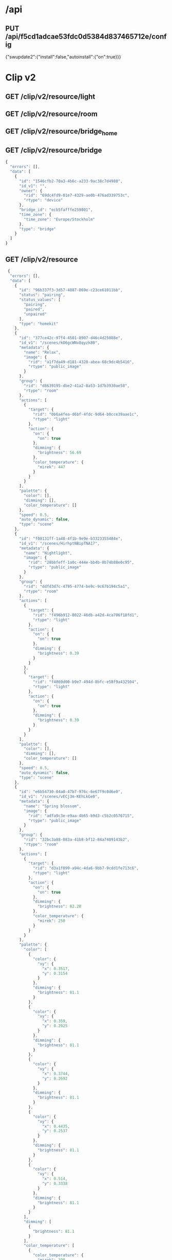 * /api
** PUT /api/f5cd1adcae53fdc0d5384d837465712e/config
  {"swupdate2":{"install":false,"autoinstall":{"on":true}}}

* Clip v2
** GET /clip/v2/resource/light
** GET /clip/v2/resource/room
** GET /clip/v2/resource/bridge_home
** GET /clip/v2/resource/bridge

#+begin_src javascript
{
  "errors": [],
  "data": [
    {
      "id": "1546cfb2-70a3-4b6c-a233-9ac38c7d4980",
      "id_v1": "",
      "owner": {
        "rid": "69dc4fd9-01e7-4329-ae0b-476ad339753c",
        "rtype": "device"
      },
      "bridge_id": "ecb5fafffe259801",
      "time_zone": {
        "time_zone": "Europe/Stockholm"
      },
      "type": "bridge"
    }
  ]
}
#+end_src
  
** GET /clip/v2/resource
#+begin_src javascript
 {
  "errors": [],
  "data": [
    {
      "id": "96b337f3-3d57-4887-869e-c23ce61011bb",
      "status": "pairing",
      "status_values": [
        "pairing",
        "paired",
        "unpaired"
      ],
      "type": "homekit"
    },
    {
      "id": "377ce42c-97f4-4501-8907-d46c4d25088e",
      "id_v1": "/scenes/kO6gcWNv8qyzk80",
      "metadata": {
        "name": "Relax",
        "image": {
          "rid": "a1f7da49-d181-4328-abea-68c9dc4b5416",
          "rtype": "public_image"
        }
      },
      "group": {
        "rid": "d8639195-dbe2-41a2-8a53-1d7b3930ae58",
        "rtype": "room"
      },
      "actions": [
        {
          "target": {
            "rid": "0b6a4fea-d6bf-4fdc-9d64-b0cce39aae1c",
            "rtype": "light"
          },
          "action": {
            "on": {
              "on": true
            },
            "dimming": {
              "brightness": 56.69
            },
            "color_temperature": {
              "mirek": 447
            }
          }
        }
      ],
      "palette": {
        "color": [],
        "dimming": [],
        "color_temperature": []
      },
      "speed": 0.5,
      "auto_dynamic": false,
      "type": "scene"
    },
    {
      "id": "f08131ff-1a48-4f1b-9e9e-b3323355484e",
      "id_v1": "/scenes/HirhptNBipTNA17",
      "metadata": {
        "name": "Nightlight",
        "image": {
          "rid": "28bbfeff-1a0c-444e-bb4b-0b74b88e0c95",
          "rtype": "public_image"
        }
      },
      "group": {
        "rid": "ddfd3d7c-4795-4774-be9c-9c67b194c5a1",
        "rtype": "room"
      },
      "actions": [
        {
          "target": {
            "rid": "f496b912-8022-46db-a42d-4ca706f18fd1",
            "rtype": "light"
          },
          "action": {
            "on": {
              "on": true
            },
            "dimming": {
              "brightness": 0.39
            }
          }
        },
        {
          "target": {
            "rid": "f4869d00-b9e7-494d-8bfc-e58f9a432504",
            "rtype": "light"
          },
          "action": {
            "on": {
              "on": true
            },
            "dimming": {
              "brightness": 0.39
            }
          }
        }
      ],
      "palette": {
        "color": [],
        "dimming": [],
        "color_temperature": []
      },
      "speed": 0.5,
      "auto_dynamic": false,
      "type": "scene"
    },
    {
      "id": "e6b54730-04a0-47b7-976c-6e67f9c0d6e0",
      "id_v1": "/scenes/vECj3m-KEhLkGe0",
      "metadata": {
        "name": "Spring blossom",
        "image": {
          "rid": "adfa9c3e-e9aa-4b65-b9d3-c5b2c0576715",
          "rtype": "public_image"
        }
      },
      "group": {
        "rid": "32bc3a88-083a-41b8-bf12-84a7409143b2",
        "rtype": "room"
      },
      "actions": [
        {
          "target": {
            "rid": "d3a1f099-a94c-4da6-9bb7-9cdd1fe713c6",
            "rtype": "light"
          },
          "action": {
            "on": {
              "on": true
            },
            "dimming": {
              "brightness": 82.28
            },
            "color_temperature": {
              "mirek": 250
            }
          }
        }
      ],
      "palette": {
        "color": [
          {
            "color": {
              "xy": {
                "x": 0.3517,
                "y": 0.3154
              }
            },
            "dimming": {
              "brightness": 81.1
            }
          },
          {
            "color": {
              "xy": {
                "x": 0.359,
                "y": 0.2925
              }
            },
            "dimming": {
              "brightness": 81.1
            }
          },
          {
            "color": {
              "xy": {
                "x": 0.3744,
                "y": 0.2692
              }
            },
            "dimming": {
              "brightness": 81.1
            }
          },
          {
            "color": {
              "xy": {
                "x": 0.4435,
                "y": 0.2537
              }
            },
            "dimming": {
              "brightness": 81.1
            }
          },
          {
            "color": {
              "xy": {
                "x": 0.514,
                "y": 0.3338
              }
            },
            "dimming": {
              "brightness": 81.1
            }
          }
        ],
        "dimming": [
          {
            "brightness": 81.1
          }
        ],
        "color_temperature": [
          {
            "color_temperature": {
              "mirek": 198
            },
            "dimming": {
              "brightness": 81.1
            }
          }
        ]
      },
      "speed": 0.5595238095238095,
      "auto_dynamic": false,
      "type": "scene"
    },
    {
      "id": "91086d46-be1f-4c29-ae60-1dc0cca2f9ef",
      "id_v1": "/scenes/Jq802pc6F91zXwS",
      "metadata": {
        "name": "Dimmed",
        "image": {
          "rid": "8c74b9ba-6e89-4083-a2a7-b10a1e566fed",
          "rtype": "public_image"
        }
      },
      "group": {
        "rid": "32bc3a88-083a-41b8-bf12-84a7409143b2",
        "rtype": "room"
      },
      "actions": [
        {
          "target": {
            "rid": "d3a1f099-a94c-4da6-9bb7-9cdd1fe713c6",
            "rtype": "light"
          },
          "action": {
            "on": {
              "on": true
            },
            "dimming": {
              "brightness": 30.31
            },
            "color_temperature": {
              "mirek": 367
            }
          }
        }
      ],
      "palette": {
        "color": [],
        "dimming": [],
        "color_temperature": []
      },
      "speed": 0.5,
      "auto_dynamic": false,
      "type": "scene"
    },
    {
      "id": "ab77c76a-945f-4ac8-9664-bb0346e9e367",
      "id_v1": "/scenes/gzrbIK8WUSNUbPt",
      "metadata": {
        "name": "Nightlight",
        "image": {
          "rid": "28bbfeff-1a0c-444e-bb4b-0b74b88e0c95",
          "rtype": "public_image"
        }
      },
      "group": {
        "rid": "ce4fed2e-1dfb-4e48-9833-4043523b41c7",
        "rtype": "room"
      },
      "actions": [
        {
          "target": {
            "rid": "ebc4f73d-6aed-464c-a4f4-cc6cd8c43cde",
            "rtype": "light"
          },
          "action": {
            "on": {
              "on": true
            },
            "dimming": {
              "brightness": 0.39
            },
            "color_temperature": {
              "mirek": 447
            }
          }
        }
      ],
      "palette": {
        "color": [
          {
            "color": {
              "xy": {
                "x": 0.561,
                "y": 0.4042
              }
            },
            "dimming": {
              "brightness": 0.0
            }
          }
        ],
        "dimming": [],
        "color_temperature": [
          {
            "color_temperature": {
              "mirek": 447
            },
            "dimming": {
              "brightness": 0.39
            }
          }
        ]
      },
      "speed": 0.5,
      "auto_dynamic": false,
      "type": "scene"
    },
    {
      "id": "456485ab-c765-4dc6-9f7b-8a78b5c6150b",
      "id_v1": "/scenes/4fga1HKg8GYtBF2",
      "metadata": {
        "name": "Relax",
        "image": {
          "rid": "a1f7da49-d181-4328-abea-68c9dc4b5416",
          "rtype": "public_image"
        }
      },
      "group": {
        "rid": "ce4fed2e-1dfb-4e48-9833-4043523b41c7",
        "rtype": "room"
      },
      "actions": [
        {
          "target": {
            "rid": "ebc4f73d-6aed-464c-a4f4-cc6cd8c43cde",
            "rtype": "light"
          },
          "action": {
            "on": {
              "on": true
            },
            "dimming": {
              "brightness": 56.69
            },
            "color_temperature": {
              "mirek": 447
            }
          }
        }
      ],
      "palette": {
        "color": [],
        "dimming": [],
        "color_temperature": []
      },
      "speed": 0.5,
      "auto_dynamic": false,
      "type": "scene"
    },
    {
      "id": "deeb23ef-6dfc-4aff-a1ab-b22f54c843e1",
      "id_v1": "/scenes/ZxXG41ZtblzHAV8",
      "metadata": {
        "name": "Concentrate",
        "image": {
          "rid": "b90c8900-a6b7-422c-a5d3-e170187dbf8c",
          "rtype": "public_image"
        }
      },
      "group": {
        "rid": "d8639195-dbe2-41a2-8a53-1d7b3930ae58",
        "rtype": "room"
      },
      "actions": [
        {
          "target": {
            "rid": "0b6a4fea-d6bf-4fdc-9d64-b0cce39aae1c",
            "rtype": "light"
          },
          "action": {
            "on": {
              "on": true
            },
            "dimming": {
              "brightness": 100.0
            },
            "color_temperature": {
              "mirek": 233
            }
          }
        }
      ],
      "palette": {
        "color": [],
        "dimming": [],
        "color_temperature": []
      },
      "speed": 0.5,
      "auto_dynamic": false,
      "type": "scene"
    },
    {
      "id": "23186b38-a998-4632-8b1d-7272c9499b39",
      "id_v1": "/scenes/euhL3QqqjPAlV6J",
      "metadata": {
        "name": "Sunrise  🌅"
      },
      "group": {
        "rid": "581d7d2d-8cdc-4462-99d4-79182f44b63a",
        "rtype": "room"
      },
      "actions": [
        {
          "target": {
            "rid": "640686ce-9fb6-47fb-8b81-49b2562f12f8",
            "rtype": "light"
          },
          "action": {
            "on": {
              "on": true
            },
            "dimming": {
              "brightness": 29.92
            },
            "color_temperature": {
              "mirek": 153
            }
          }
        },
        {
          "target": {
            "rid": "3607afa7-bd81-4fb6-a694-38231fb912c5",
            "rtype": "light"
          },
          "action": {
            "on": {
              "on": true
            },
            "dimming": {
              "brightness": 61.42
            },
            "color": {
              "xy": {
                "x": 0.5442,
                "y": 0.419
              }
            }
          }
        }
      ],
      "palette": {
        "color": [
          {
            "color": {
              "xy": {
                "x": 0.5442,
                "y": 0.419
              }
            },
            "dimming": {
              "brightness": 61.42
            }
          }
        ],
        "dimming": [],
        "color_temperature": [
          {
            "color_temperature": {
              "mirek": 153
            },
            "dimming": {
              "brightness": 48.43
            }
          }
        ]
      },
      "speed": 0.6031746031746031,
      "auto_dynamic": false,
      "type": "scene"
    },
    {
      "id": "15424787-7d8c-4166-bf28-5182270bc281",
      "id_v1": "/scenes/fLnMh9aBXenXsEM",
      "metadata": {
        "name": "Relax",
        "image": {
          "rid": "a1f7da49-d181-4328-abea-68c9dc4b5416",
          "rtype": "public_image"
        }
      },
      "group": {
        "rid": "9b7589fa-b68c-4b39-a837-3f0c0ccce73a",
        "rtype": "room"
      },
      "actions": [
        {
          "target": {
            "rid": "18153cfe-8bdc-4ec1-b866-a761c2eff249",
            "rtype": "light"
          },
          "action": {
            "on": {
              "on": true
            },
            "dimming": {
              "brightness": 56.3
            },
            "color_temperature": {
              "mirek": 447
            }
          }
        },
        {
          "target": {
            "rid": "8630af91-e448-4b34-ac3a-aeadf96d65cf",
            "rtype": "light"
          },
          "action": {
            "on": {
              "on": true
            },
            "dimming": {
              "brightness": 56.3
            },
            "color_temperature": {
              "mirek": 447
            }
          }
        },
        {
          "target": {
            "rid": "0bc36433-732a-4147-b535-996e84f6581d",
            "rtype": "light"
          },
          "action": {
            "on": {
              "on": true
            },
            "dimming": {
              "brightness": 56.3
            },
            "color_temperature": {
              "mirek": 447
            }
          }
        },
        {
          "target": {
            "rid": "d31255fd-9b4b-4aa9-9024-95cd7ef5a24a",
            "rtype": "light"
          },
          "action": {
            "on": {
              "on": true
            },
            "dimming": {
              "brightness": 56.3
            }
          }
        }
      ],
      "palette": {
        "color": [],
        "dimming": [
          {
            "brightness": 56.3
          }
        ],
        "color_temperature": [
          {
            "color_temperature": {
              "mirek": 447
            },
            "dimming": {
              "brightness": 56.3
            }
          }
        ]
      },
      "speed": 0.6031746031746031,
      "auto_dynamic": false,
      "type": "scene"
    },
    {
      "id": "ef2982d6-693d-446a-8ce8-acdcab34c67c",
      "id_v1": "/scenes/pFkkGFXLsrxkWd6",
      "metadata": {
        "name": "Savanna sunset",
        "image": {
          "rid": "4f2ed241-5aea-4c9d-8028-55d2b111e06f",
          "rtype": "public_image"
        }
      },
      "group": {
        "rid": "32bc3a88-083a-41b8-bf12-84a7409143b2",
        "rtype": "room"
      },
      "actions": [
        {
          "target": {
            "rid": "d3a1f099-a94c-4da6-9bb7-9cdd1fe713c6",
            "rtype": "light"
          },
          "action": {
            "on": {
              "on": true
            },
            "dimming": {
              "brightness": 92.91
            },
            "color_temperature": {
              "mirek": 387
            }
          }
        }
      ],
      "palette": {
        "color": [
          {
            "color": {
              "xy": {
                "x": 0.6563,
                "y": 0.3211
              }
            },
            "dimming": {
              "brightness": 80.71
            }
          },
          {
            "color": {
              "xy": {
                "x": 0.5862,
                "y": 0.3575
              }
            },
            "dimming": {
              "brightness": 80.71
            }
          },
          {
            "color": {
              "xy": {
                "x": 0.5502,
                "y": 0.3655
              }
            },
            "dimming": {
              "brightness": 80.71
            }
          },
          {
            "color": {
              "xy": {
                "x": 0.4577,
                "y": 0.4563
              }
            },
            "dimming": {
              "brightness": 80.71
            }
          },
          {
            "color": {
              "xy": {
                "x": 0.4162,
                "y": 0.4341
              }
            },
            "dimming": {
              "brightness": 80.71
            }
          }
        ],
        "dimming": [
          {
            "brightness": 80.71
          }
        ],
        "color_temperature": [
          {
            "color_temperature": {
              "mirek": 373
            },
            "dimming": {
              "brightness": 80.71
            }
          }
        ]
      },
      "speed": 0.6190476190476191,
      "auto_dynamic": false,
      "type": "scene"
    },
    {
      "id": "2ac575ec-01e7-40be-bb7e-208df420c1c1",
      "id_v1": "/scenes/Mq3ypjV26vhV1ib",
      "metadata": {
        "name": "Relax",
        "image": {
          "rid": "a1f7da49-d181-4328-abea-68c9dc4b5416",
          "rtype": "public_image"
        }
      },
      "group": {
        "rid": "4507426b-1d39-4da5-bec6-0e1dce4bcae9",
        "rtype": "room"
      },
      "actions": [
        {
          "target": {
            "rid": "bdafb1f9-e28c-4e75-92c0-3a35423b7eee",
            "rtype": "light"
          },
          "action": {
            "on": {
              "on": true
            },
            "dimming": {
              "brightness": 56.69
            },
            "color_temperature": {
              "mirek": 447
            }
          }
        }
      ],
      "palette": {
        "color": [],
        "dimming": [],
        "color_temperature": [
          {
            "color_temperature": {
              "mirek": 447
            },
            "dimming": {
              "brightness": 56.69
            }
          }
        ]
      },
      "speed": 0.5,
      "auto_dynamic": false,
      "type": "scene"
    },
    {
      "id": "f543e6a8-f09d-4719-bb6a-4bfbaff82dd7",
      "id_v1": "/scenes/hXEjB9vKwdKTNyL",
      "metadata": {
        "name": "Read",
        "image": {
          "rid": "e101a77f-9984-4f61-aac8-15741983c656",
          "rtype": "public_image"
        }
      },
      "group": {
        "rid": "32bc3a88-083a-41b8-bf12-84a7409143b2",
        "rtype": "room"
      },
      "actions": [
        {
          "target": {
            "rid": "d3a1f099-a94c-4da6-9bb7-9cdd1fe713c6",
            "rtype": "light"
          },
          "action": {
            "on": {
              "on": true
            },
            "dimming": {
              "brightness": 100.0
            },
            "color_temperature": {
              "mirek": 346
            }
          }
        }
      ],
      "palette": {
        "color": [],
        "dimming": [],
        "color_temperature": [
          {
            "color_temperature": {
              "mirek": 346
            },
            "dimming": {
              "brightness": 100.0
            }
          }
        ]
      },
      "speed": 0.5,
      "auto_dynamic": false,
      "type": "scene"
    },
    {
      "id": "e0119eb4-aa91-4b76-aae4-efa654e1605e",
      "id_v1": "/scenes/tMZyITsfIzULPnR",
      "metadata": {
        "name": "Day"
      },
      "group": {
        "rid": "581d7d2d-8cdc-4462-99d4-79182f44b63a",
        "rtype": "room"
      },
      "actions": [
        {
          "target": {
            "rid": "640686ce-9fb6-47fb-8b81-49b2562f12f8",
            "rtype": "light"
          },
          "action": {
            "on": {
              "on": true
            },
            "dimming": {
              "brightness": 25.98
            },
            "color_temperature": {
              "mirek": 298
            }
          }
        },
        {
          "target": {
            "rid": "3607afa7-bd81-4fb6-a694-38231fb912c5",
            "rtype": "light"
          },
          "action": {
            "on": {
              "on": true
            },
            "dimming": {
              "brightness": 60.24
            },
            "color_temperature": {
              "mirek": 193
            }
          }
        }
      ],
      "palette": {
        "color": [],
        "dimming": [],
        "color_temperature": [
          {
            "color_temperature": {
              "mirek": 298
            },
            "dimming": {
              "brightness": 25.98
            }
          }
        ]
      },
      "speed": 0.6031746031746031,
      "auto_dynamic": false,
      "type": "scene"
    },
    {
      "id": "43be2493-5b30-4932-8fb5-7150f60aba3d",
      "id_v1": "/scenes/BkPFerdCjoxyDFS",
      "metadata": {
        "name": "Concentrate",
        "image": {
          "rid": "b90c8900-a6b7-422c-a5d3-e170187dbf8c",
          "rtype": "public_image"
        }
      },
      "group": {
        "rid": "4507426b-1d39-4da5-bec6-0e1dce4bcae9",
        "rtype": "room"
      },
      "actions": [
        {
          "target": {
            "rid": "bdafb1f9-e28c-4e75-92c0-3a35423b7eee",
            "rtype": "light"
          },
          "action": {
            "on": {
              "on": true
            },
            "dimming": {
              "brightness": 100.0
            },
            "color_temperature": {
              "mirek": 233
            }
          }
        }
      ],
      "palette": {
        "color": [],
        "dimming": [],
        "color_temperature": []
      },
      "speed": 0.5,
      "auto_dynamic": false,
      "type": "scene"
    },
    {
      "id": "bc9bd86d-b5f6-4285-812c-bde48cc9195b",
      "id_v1": "/scenes/adYzlGM8G7W5HET",
      "metadata": {
        "name": "Bright",
        "image": {
          "rid": "732ff1d9-76a7-4630-aad0-c8acc499bb0b",
          "rtype": "public_image"
        }
      },
      "group": {
        "rid": "ddfd3d7c-4795-4774-be9c-9c67b194c5a1",
        "rtype": "room"
      },
      "actions": [
        {
          "target": {
            "rid": "f496b912-8022-46db-a42d-4ca706f18fd1",
            "rtype": "light"
          },
          "action": {
            "on": {
              "on": true
            },
            "dimming": {
              "brightness": 100.0
            }
          }
        },
        {
          "target": {
            "rid": "f4869d00-b9e7-494d-8bfc-e58f9a432504",
            "rtype": "light"
          },
          "action": {
            "on": {
              "on": true
            },
            "dimming": {
              "brightness": 100.0
            }
          }
        }
      ],
      "palette": {
        "color": [],
        "dimming": [],
        "color_temperature": []
      },
      "speed": 0.5,
      "auto_dynamic": false,
      "type": "scene"
    },
    {
      "id": "fc736cbb-fd7d-4c85-afb8-e6677322e752",
      "id_v1": "/scenes/WjpOM1YxWJA54x6",
      "metadata": {
        "name": "Nightlight",
        "image": {
          "rid": "28bbfeff-1a0c-444e-bb4b-0b74b88e0c95",
          "rtype": "public_image"
        }
      },
      "group": {
        "rid": "4507426b-1d39-4da5-bec6-0e1dce4bcae9",
        "rtype": "room"
      },
      "actions": [
        {
          "target": {
            "rid": "bdafb1f9-e28c-4e75-92c0-3a35423b7eee",
            "rtype": "light"
          },
          "action": {
            "on": {
              "on": true
            },
            "dimming": {
              "brightness": 0.39
            },
            "color_temperature": {
              "mirek": 447
            }
          }
        }
      ],
      "palette": {
        "color": [],
        "dimming": [],
        "color_temperature": []
      },
      "speed": 0.5,
      "auto_dynamic": false,
      "type": "scene"
    },
    {
      "id": "741e2788-bfd4-4daa-a651-d6fc67e60717",
      "id_v1": "/scenes/mWBG2q6mNpHAbGy",
      "metadata": {
        "name": "Bright",
        "image": {
          "rid": "732ff1d9-76a7-4630-aad0-c8acc499bb0b",
          "rtype": "public_image"
        }
      },
      "group": {
        "rid": "e9d97c83-2488-4c58-8ccc-113e4423f199",
        "rtype": "room"
      },
      "actions": [
        {
          "target": {
            "rid": "ac483b54-be97-4178-ba14-85a926940835",
            "rtype": "light"
          },
          "action": {
            "on": {
              "on": true
            },
            "dimming": {
              "brightness": 100.0
            }
          }
        }
      ],
      "palette": {
        "color": [],
        "dimming": [],
        "color_temperature": []
      },
      "speed": 0.5,
      "auto_dynamic": false,
      "type": "scene"
    },
    {
      "id": "6f2bb98f-0481-4c15-8887-fe45f34edbfc",
      "id_v1": "/scenes/pfo8JWkvYnOJDsL",
      "metadata": {
        "name": "Concentrate",
        "image": {
          "rid": "b90c8900-a6b7-422c-a5d3-e170187dbf8c",
          "rtype": "public_image"
        }
      },
      "group": {
        "rid": "32bc3a88-083a-41b8-bf12-84a7409143b2",
        "rtype": "room"
      },
      "actions": [
        {
          "target": {
            "rid": "d3a1f099-a94c-4da6-9bb7-9cdd1fe713c6",
            "rtype": "light"
          },
          "action": {
            "on": {
              "on": true
            },
            "dimming": {
              "brightness": 100.0
            },
            "color_temperature": {
              "mirek": 250
            }
          }
        }
      ],
      "palette": {
        "color": [],
        "dimming": [],
        "color_temperature": [
          {
            "color_temperature": {
              "mirek": 250
            },
            "dimming": {
              "brightness": 100.0
            }
          }
        ]
      },
      "speed": 0.5,
      "auto_dynamic": false,
      "type": "scene"
    },
    {
      "id": "f23f87fb-c870-42fd-92b6-9a256c12ced4",
      "id_v1": "/scenes/ULEZXDnazIri6rC",
      "metadata": {
        "name": "Tropical twilight",
        "image": {
          "rid": "a6a03e6a-fe6e-45bc-b686-878137f3ba91",
          "rtype": "public_image"
        }
      },
      "group": {
        "rid": "4507426b-1d39-4da5-bec6-0e1dce4bcae9",
        "rtype": "room"
      },
      "actions": [
        {
          "target": {
            "rid": "bdafb1f9-e28c-4e75-92c0-3a35423b7eee",
            "rtype": "light"
          },
          "action": {
            "on": {
              "on": true
            },
            "dimming": {
              "brightness": 73.23
            },
            "color_temperature": {
              "mirek": 322
            }
          }
        }
      ],
      "palette": {
        "color": [
          {
            "color": {
              "xy": {
                "x": 0.5802,
                "y": 0.3952
              }
            },
            "dimming": {
              "brightness": 43.7
            }
          },
          {
            "color": {
              "xy": {
                "x": 0.5632,
                "y": 0.3841
              }
            },
            "dimming": {
              "brightness": 43.7
            }
          },
          {
            "color": {
              "xy": {
                "x": 0.4563,
                "y": 0.3607
              }
            },
            "dimming": {
              "brightness": 43.7
            }
          },
          {
            "color": {
              "xy": {
                "x": 0.3632,
                "y": 0.2877
              }
            },
            "dimming": {
              "brightness": 43.7
            }
          },
          {
            "color": {
              "xy": {
                "x": 0.294,
                "y": 0.223
              }
            },
            "dimming": {
              "brightness": 43.7
            }
          }
        ],
        "dimming": [
          {
            "brightness": 43.7
          }
        ],
        "color_temperature": [
          {
            "color_temperature": {
              "mirek": 306
            },
            "dimming": {
              "brightness": 43.7
            }
          }
        ]
      },
      "speed": 0.6388888888888888,
      "auto_dynamic": false,
      "type": "scene"
    },
    {
      "id": "8275ec25-f961-4399-b2bb-dcb15014e270",
      "id_v1": "/scenes/p74dYwuEFAqP6uG",
      "metadata": {
        "name": "Tropical twilight",
        "image": {
          "rid": "a6a03e6a-fe6e-45bc-b686-878137f3ba91",
          "rtype": "public_image"
        }
      },
      "group": {
        "rid": "ce4fed2e-1dfb-4e48-9833-4043523b41c7",
        "rtype": "room"
      },
      "actions": [
        {
          "target": {
            "rid": "ebc4f73d-6aed-464c-a4f4-cc6cd8c43cde",
            "rtype": "light"
          },
          "action": {
            "on": {
              "on": true
            },
            "dimming": {
              "brightness": 73.23
            },
            "color_temperature": {
              "mirek": 322
            }
          }
        }
      ],
      "palette": {
        "color": [
          {
            "color": {
              "xy": {
                "x": 0.5802,
                "y": 0.3952
              }
            },
            "dimming": {
              "brightness": 43.7
            }
          },
          {
            "color": {
              "xy": {
                "x": 0.5632,
                "y": 0.3841
              }
            },
            "dimming": {
              "brightness": 43.7
            }
          },
          {
            "color": {
              "xy": {
                "x": 0.4563,
                "y": 0.3607
              }
            },
            "dimming": {
              "brightness": 43.7
            }
          },
          {
            "color": {
              "xy": {
                "x": 0.3632,
                "y": 0.2877
              }
            },
            "dimming": {
              "brightness": 43.7
            }
          },
          {
            "color": {
              "xy": {
                "x": 0.294,
                "y": 0.223
              }
            },
            "dimming": {
              "brightness": 43.7
            }
          }
        ],
        "dimming": [
          {
            "brightness": 43.7
          }
        ],
        "color_temperature": [
          {
            "color_temperature": {
              "mirek": 306
            },
            "dimming": {
              "brightness": 43.7
            }
          }
        ]
      },
      "speed": 0.6388888888888888,
      "auto_dynamic": false,
      "type": "scene"
    },
    {
      "id": "f259c116-69b6-4025-b449-3a1d80992a95",
      "id_v1": "/scenes/08w--9lgfTS4x5O",
      "metadata": {
        "name": "Relax",
        "image": {
          "rid": "a1f7da49-d181-4328-abea-68c9dc4b5416",
          "rtype": "public_image"
        }
      },
      "group": {
        "rid": "32bc3a88-083a-41b8-bf12-84a7409143b2",
        "rtype": "room"
      },
      "actions": [
        {
          "target": {
            "rid": "d3a1f099-a94c-4da6-9bb7-9cdd1fe713c6",
            "rtype": "light"
          },
          "action": {
            "on": {
              "on": true
            },
            "dimming": {
              "brightness": 56.69
            },
            "color_temperature": {
              "mirek": 447
            }
          }
        }
      ],
      "palette": {
        "color": [],
        "dimming": [],
        "color_temperature": []
      },
      "speed": 0.5,
      "auto_dynamic": false,
      "type": "scene"
    },
    {
      "id": "5720f782-444c-4b58-a6b5-0888c7b316f6",
      "id_v1": "/scenes/TwaJxfH2zKWGlrQ",
      "metadata": {
        "name": "Read",
        "image": {
          "rid": "e101a77f-9984-4f61-aac8-15741983c656",
          "rtype": "public_image"
        }
      },
      "group": {
        "rid": "4507426b-1d39-4da5-bec6-0e1dce4bcae9",
        "rtype": "room"
      },
      "actions": [
        {
          "target": {
            "rid": "bdafb1f9-e28c-4e75-92c0-3a35423b7eee",
            "rtype": "light"
          },
          "action": {
            "on": {
              "on": true
            },
            "dimming": {
              "brightness": 100.0
            },
            "color_temperature": {
              "mirek": 346
            }
          }
        }
      ],
      "palette": {
        "color": [],
        "dimming": [],
        "color_temperature": []
      },
      "speed": 0.5,
      "auto_dynamic": false,
      "type": "scene"
    },
    {
      "id": "17eab403-d58c-4a3e-9c77-9a98361d7bde",
      "id_v1": "/scenes/Ihc651Du7MfA2Xz",
      "metadata": {
        "name": "Bright",
        "image": {
          "rid": "732ff1d9-76a7-4630-aad0-c8acc499bb0b",
          "rtype": "public_image"
        }
      },
      "group": {
        "rid": "5275317f-dc25-4a07-a35e-3ff349de557d",
        "rtype": "room"
      },
      "actions": [
        {
          "target": {
            "rid": "bca61a7f-0471-4ac0-9500-0a43d291179a",
            "rtype": "light"
          },
          "action": {
            "on": {
              "on": true
            },
            "dimming": {
              "brightness": 100.0
            },
            "color": {
              "xy": {
                "x": 0.4584,
                "y": 0.41
              }
            },
            "color_temperature": {
              "mirek": 366
            }
          }
        }
      ],
      "palette": {
        "color": [],
        "dimming": [],
        "color_temperature": []
      },
      "speed": 0.5,
      "auto_dynamic": false,
      "type": "scene"
    },
    {
      "id": "ecc278fc-87ea-44e1-93ae-b6f8bb2d9712",
      "id_v1": "/scenes/tMLW1z-hoEZphTH",
      "metadata": {
        "name": "Read",
        "image": {
          "rid": "e101a77f-9984-4f61-aac8-15741983c656",
          "rtype": "public_image"
        }
      },
      "group": {
        "rid": "581d7d2d-8cdc-4462-99d4-79182f44b63a",
        "rtype": "room"
      },
      "actions": [
        {
          "target": {
            "rid": "640686ce-9fb6-47fb-8b81-49b2562f12f8",
            "rtype": "light"
          },
          "action": {
            "on": {
              "on": true
            },
            "dimming": {
              "brightness": 100.0
            },
            "color_temperature": {
              "mirek": 367
            }
          }
        },
        {
          "target": {
            "rid": "3607afa7-bd81-4fb6-a694-38231fb912c5",
            "rtype": "light"
          },
          "action": {
            "on": {
              "on": true
            },
            "dimming": {
              "brightness": 100.0
            },
            "color_temperature": {
              "mirek": 367
            }
          }
        }
      ],
      "palette": {
        "color": [],
        "dimming": [],
        "color_temperature": [
          {
            "color_temperature": {
              "mirek": 367
            },
            "dimming": {
              "brightness": 100.0
            }
          }
        ]
      },
      "speed": 0.5,
      "auto_dynamic": false,
      "type": "scene"
    },
    {
      "id": "d98ae2ca-3c1c-4485-928a-837c9d98daaa",
      "id_v1": "/scenes/WZ1U6rXAAZ9IJxM",
      "metadata": {
        "name": "Energize",
        "image": {
          "rid": "7fd2ccc5-5749-4142-b7a5-66405a676f03",
          "rtype": "public_image"
        }
      },
      "group": {
        "rid": "4507426b-1d39-4da5-bec6-0e1dce4bcae9",
        "rtype": "room"
      },
      "actions": [
        {
          "target": {
            "rid": "bdafb1f9-e28c-4e75-92c0-3a35423b7eee",
            "rtype": "light"
          },
          "action": {
            "on": {
              "on": true
            },
            "dimming": {
              "brightness": 100.0
            },
            "color_temperature": {
              "mirek": 156
            }
          }
        }
      ],
      "palette": {
        "color": [],
        "dimming": [],
        "color_temperature": []
      },
      "speed": 0.5,
      "auto_dynamic": false,
      "type": "scene"
    },
    {
      "id": "ed4aafca-5c06-4eda-882a-01feae5db435",
      "id_v1": "/scenes/N-BFC6SBBosLGxi",
      "metadata": {
        "name": "Dimmed",
        "image": {
          "rid": "8c74b9ba-6e89-4083-a2a7-b10a1e566fed",
          "rtype": "public_image"
        }
      },
      "group": {
        "rid": "4507426b-1d39-4da5-bec6-0e1dce4bcae9",
        "rtype": "room"
      },
      "actions": [
        {
          "target": {
            "rid": "bdafb1f9-e28c-4e75-92c0-3a35423b7eee",
            "rtype": "light"
          },
          "action": {
            "on": {
              "on": true
            },
            "dimming": {
              "brightness": 30.31
            },
            "color_temperature": {
              "mirek": 367
            }
          }
        }
      ],
      "palette": {
        "color": [],
        "dimming": [],
        "color_temperature": []
      },
      "speed": 0.5,
      "auto_dynamic": false,
      "type": "scene"
    },
    {
      "id": "3940435e-1a3f-4cc8-aeae-d943841935b8",
      "id_v1": "/scenes/X0vwO2ics-yQUSg",
      "metadata": {
        "name": "Energize",
        "image": {
          "rid": "7fd2ccc5-5749-4142-b7a5-66405a676f03",
          "rtype": "public_image"
        }
      },
      "group": {
        "rid": "d8639195-dbe2-41a2-8a53-1d7b3930ae58",
        "rtype": "room"
      },
      "actions": [
        {
          "target": {
            "rid": "0b6a4fea-d6bf-4fdc-9d64-b0cce39aae1c",
            "rtype": "light"
          },
          "action": {
            "on": {
              "on": true
            },
            "dimming": {
              "brightness": 100.0
            },
            "color_temperature": {
              "mirek": 200
            }
          }
        }
      ],
      "palette": {
        "color": [],
        "dimming": [],
        "color_temperature": []
      },
      "speed": 0.5,
      "auto_dynamic": false,
      "type": "scene"
    },
    {
      "id": "3061dc7a-418f-4c3f-a044-6974722df9f4",
      "id_v1": "/scenes/yHrWc3l5Pu7lyOJ",
      "metadata": {
        "name": "Dimmed",
        "image": {
          "rid": "8c74b9ba-6e89-4083-a2a7-b10a1e566fed",
          "rtype": "public_image"
        }
      },
      "group": {
        "rid": "5275317f-dc25-4a07-a35e-3ff349de557d",
        "rtype": "room"
      },
      "actions": [
        {
          "target": {
            "rid": "bca61a7f-0471-4ac0-9500-0a43d291179a",
            "rtype": "light"
          },
          "action": {
            "on": {
              "on": true
            },
            "dimming": {
              "brightness": 30.31
            },
            "color": {
              "xy": {
                "x": 0.4584,
                "y": 0.41
              }
            },
            "color_temperature": {
              "mirek": 366
            }
          }
        }
      ],
      "palette": {
        "color": [],
        "dimming": [],
        "color_temperature": []
      },
      "speed": 0.5,
      "auto_dynamic": false,
      "type": "scene"
    },
    {
      "id": "42b18f46-b30a-4f50-88d2-ad5e1f636342",
      "id_v1": "/scenes/u0ixqXlIldzDGE2",
      "metadata": {
        "name": "Bright",
        "image": {
          "rid": "732ff1d9-76a7-4630-aad0-c8acc499bb0b",
          "rtype": "public_image"
        }
      },
      "group": {
        "rid": "ce4fed2e-1dfb-4e48-9833-4043523b41c7",
        "rtype": "room"
      },
      "actions": [
        {
          "target": {
            "rid": "ebc4f73d-6aed-464c-a4f4-cc6cd8c43cde",
            "rtype": "light"
          },
          "action": {
            "on": {
              "on": true
            },
            "dimming": {
              "brightness": 100.0
            },
            "color_temperature": {
              "mirek": 367
            }
          }
        }
      ],
      "palette": {
        "color": [],
        "dimming": [],
        "color_temperature": []
      },
      "speed": 0.5,
      "auto_dynamic": false,
      "type": "scene"
    },
    {
      "id": "d8874ed8-9ff3-44b9-8603-566cdd52d42e",
      "id_v1": "/scenes/vYftrtaYxxChEQq",
      "metadata": {
        "name": "Arctic aurora",
        "image": {
          "rid": "1e42b2e8-d02e-40d2-9c8d-b1fd8216c686",
          "rtype": "public_image"
        }
      },
      "group": {
        "rid": "ce4fed2e-1dfb-4e48-9833-4043523b41c7",
        "rtype": "room"
      },
      "actions": [
        {
          "target": {
            "rid": "ebc4f73d-6aed-464c-a4f4-cc6cd8c43cde",
            "rtype": "light"
          },
          "action": {
            "on": {
              "on": true
            },
            "dimming": {
              "brightness": 58.66
            },
            "color_temperature": {
              "mirek": 153
            }
          }
        }
      ],
      "palette": {
        "color": [
          {
            "color": {
              "xy": {
                "x": 0.2439,
                "y": 0.3791
              }
            },
            "dimming": {
              "brightness": 30.71
            }
          },
          {
            "color": {
              "xy": {
                "x": 0.1654,
                "y": 0.3959
              }
            },
            "dimming": {
              "brightness": 30.71
            }
          },
          {
            "color": {
              "xy": {
                "x": 0.1829,
                "y": 0.3021
              }
            },
            "dimming": {
              "brightness": 30.71
            }
          },
          {
            "color": {
              "xy": {
                "x": 0.1559,
                "y": 0.2699
              }
            },
            "dimming": {
              "brightness": 30.71
            }
          },
          {
            "color": {
              "xy": {
                "x": 0.2004,
                "y": 0.2469
              }
            },
            "dimming": {
              "brightness": 30.71
            }
          }
        ],
        "dimming": [
          {
            "brightness": 30.71
          }
        ],
        "color_temperature": [
          {
            "color_temperature": {
              "mirek": 154
            },
            "dimming": {
              "brightness": 30.71
            }
          }
        ]
      },
      "speed": 0.6388888888888888,
      "auto_dynamic": false,
      "type": "scene"
    },
    {
      "id": "1913dcd2-f4cf-4fc7-80a1-f0b99ca02dd3",
      "id_v1": "/scenes/lL57JoaTDAWShME",
      "metadata": {
        "name": "Savanna sunset",
        "image": {
          "rid": "4f2ed241-5aea-4c9d-8028-55d2b111e06f",
          "rtype": "public_image"
        }
      },
      "group": {
        "rid": "4507426b-1d39-4da5-bec6-0e1dce4bcae9",
        "rtype": "room"
      },
      "actions": [
        {
          "target": {
            "rid": "bdafb1f9-e28c-4e75-92c0-3a35423b7eee",
            "rtype": "light"
          },
          "action": {
            "on": {
              "on": true
            },
            "dimming": {
              "brightness": 92.91
            },
            "color_temperature": {
              "mirek": 387
            }
          }
        }
      ],
      "palette": {
        "color": [
          {
            "color": {
              "xy": {
                "x": 0.6563,
                "y": 0.3211
              }
            },
            "dimming": {
              "brightness": 80.71
            }
          },
          {
            "color": {
              "xy": {
                "x": 0.5862,
                "y": 0.3575
              }
            },
            "dimming": {
              "brightness": 80.71
            }
          },
          {
            "color": {
              "xy": {
                "x": 0.5502,
                "y": 0.3655
              }
            },
            "dimming": {
              "brightness": 80.71
            }
          },
          {
            "color": {
              "xy": {
                "x": 0.4577,
                "y": 0.4563
              }
            },
            "dimming": {
              "brightness": 80.71
            }
          },
          {
            "color": {
              "xy": {
                "x": 0.4162,
                "y": 0.4341
              }
            },
            "dimming": {
              "brightness": 80.71
            }
          }
        ],
        "dimming": [
          {
            "brightness": 80.71
          }
        ],
        "color_temperature": [
          {
            "color_temperature": {
              "mirek": 373
            },
            "dimming": {
              "brightness": 80.71
            }
          }
        ]
      },
      "speed": 0.6190476190476191,
      "auto_dynamic": false,
      "type": "scene"
    },
    {
      "id": "4d975c18-565f-48f5-a5ea-eba791e0a494",
      "id_v1": "/scenes/PKf2hIX5YrFCgIX",
      "metadata": {
        "name": "Nightlight",
        "image": {
          "rid": "28bbfeff-1a0c-444e-bb4b-0b74b88e0c95",
          "rtype": "public_image"
        }
      },
      "group": {
        "rid": "d8639195-dbe2-41a2-8a53-1d7b3930ae58",
        "rtype": "room"
      },
      "actions": [
        {
          "target": {
            "rid": "0b6a4fea-d6bf-4fdc-9d64-b0cce39aae1c",
            "rtype": "light"
          },
          "action": {
            "on": {
              "on": true
            },
            "dimming": {
              "brightness": 0.39
            },
            "color_temperature": {
              "mirek": 454
            }
          }
        }
      ],
      "palette": {
        "color": [],
        "dimming": [],
        "color_temperature": []
      },
      "speed": 0.5,
      "auto_dynamic": false,
      "type": "scene"
    },
    {
      "id": "0bd034ad-6887-41ff-a390-7bcacd7a1aa8",
      "id_v1": "/scenes/tPmsVkzEb2b41lH",
      "metadata": {
        "name": "Concentrate",
        "image": {
          "rid": "b90c8900-a6b7-422c-a5d3-e170187dbf8c",
          "rtype": "public_image"
        }
      },
      "group": {
        "rid": "ce4fed2e-1dfb-4e48-9833-4043523b41c7",
        "rtype": "room"
      },
      "actions": [
        {
          "target": {
            "rid": "ebc4f73d-6aed-464c-a4f4-cc6cd8c43cde",
            "rtype": "light"
          },
          "action": {
            "on": {
              "on": true
            },
            "dimming": {
              "brightness": 100.0
            },
            "color_temperature": {
              "mirek": 233
            }
          }
        }
      ],
      "palette": {
        "color": [],
        "dimming": [],
        "color_temperature": []
      },
      "speed": 0.5,
      "auto_dynamic": false,
      "type": "scene"
    },
    {
      "id": "a7a8579b-4417-4ffc-9a34-6cfeaafd85ae",
      "id_v1": "/scenes/6Xnael8yCGorZ7n",
      "metadata": {
        "name": "Dimmed",
        "image": {
          "rid": "8c74b9ba-6e89-4083-a2a7-b10a1e566fed",
          "rtype": "public_image"
        }
      },
      "group": {
        "rid": "ce4fed2e-1dfb-4e48-9833-4043523b41c7",
        "rtype": "room"
      },
      "actions": [
        {
          "target": {
            "rid": "ebc4f73d-6aed-464c-a4f4-cc6cd8c43cde",
            "rtype": "light"
          },
          "action": {
            "on": {
              "on": true
            },
            "dimming": {
              "brightness": 30.31
            },
            "color_temperature": {
              "mirek": 367
            }
          }
        }
      ],
      "palette": {
        "color": [],
        "dimming": [],
        "color_temperature": []
      },
      "speed": 0.5,
      "auto_dynamic": false,
      "type": "scene"
    },
    {
      "id": "b157e96d-2a2e-4cbe-84c6-aa11a0c1d3e6",
      "id_v1": "/scenes/-boE4lHcVhIFSmN",
      "metadata": {
        "name": "Bright",
        "image": {
          "rid": "732ff1d9-76a7-4630-aad0-c8acc499bb0b",
          "rtype": "public_image"
        }
      },
      "group": {
        "rid": "e4b0ca1d-d9a5-4a92-9ace-1eca930af209",
        "rtype": "room"
      },
      "actions": [
        {
          "target": {
            "rid": "7a13fe24-5c01-4e07-b076-4ac8ab0fe406",
            "rtype": "light"
          },
          "action": {
            "on": {
              "on": true
            },
            "dimming": {
              "brightness": 100.0
            },
            "color_temperature": {
              "mirek": 366
            }
          }
        }
      ],
      "palette": {
        "color": [],
        "dimming": [],
        "color_temperature": []
      },
      "speed": 0.5,
      "auto_dynamic": false,
      "type": "scene"
    },
    {
      "id": "99821a6e-ea97-4ea7-8521-e244c18bfcf3",
      "id_v1": "/scenes/9oaLrol6-PO6PBQ",
      "metadata": {
        "name": "Arctic aurora",
        "image": {
          "rid": "1e42b2e8-d02e-40d2-9c8d-b1fd8216c686",
          "rtype": "public_image"
        }
      },
      "group": {
        "rid": "4507426b-1d39-4da5-bec6-0e1dce4bcae9",
        "rtype": "room"
      },
      "actions": [
        {
          "target": {
            "rid": "bdafb1f9-e28c-4e75-92c0-3a35423b7eee",
            "rtype": "light"
          },
          "action": {
            "on": {
              "on": true
            },
            "dimming": {
              "brightness": 58.66
            },
            "color_temperature": {
              "mirek": 153
            }
          }
        }
      ],
      "palette": {
        "color": [
          {
            "color": {
              "xy": {
                "x": 0.2439,
                "y": 0.3791
              }
            },
            "dimming": {
              "brightness": 30.71
            }
          },
          {
            "color": {
              "xy": {
                "x": 0.1654,
                "y": 0.3959
              }
            },
            "dimming": {
              "brightness": 30.71
            }
          },
          {
            "color": {
              "xy": {
                "x": 0.1829,
                "y": 0.3021
              }
            },
            "dimming": {
              "brightness": 30.71
            }
          },
          {
            "color": {
              "xy": {
                "x": 0.1559,
                "y": 0.2699
              }
            },
            "dimming": {
              "brightness": 30.71
            }
          },
          {
            "color": {
              "xy": {
                "x": 0.2004,
                "y": 0.2469
              }
            },
            "dimming": {
              "brightness": 30.71
            }
          }
        ],
        "dimming": [
          {
            "brightness": 30.71
          }
        ],
        "color_temperature": [
          {
            "color_temperature": {
              "mirek": 154
            },
            "dimming": {
              "brightness": 30.71
            }
          }
        ]
      },
      "speed": 0.6388888888888888,
      "auto_dynamic": false,
      "type": "scene"
    },
    {
      "id": "062d7f38-765d-43ad-87f6-d3039fa2a736",
      "id_v1": "/scenes/z3kn-CDJ4aFtckT",
      "metadata": {
        "name": "Dimmed",
        "image": {
          "rid": "8c74b9ba-6e89-4083-a2a7-b10a1e566fed",
          "rtype": "public_image"
        }
      },
      "group": {
        "rid": "e9d97c83-2488-4c58-8ccc-113e4423f199",
        "rtype": "room"
      },
      "actions": [
        {
          "target": {
            "rid": "ac483b54-be97-4178-ba14-85a926940835",
            "rtype": "light"
          },
          "action": {
            "on": {
              "on": true
            },
            "dimming": {
              "brightness": 30.31
            }
          }
        }
      ],
      "palette": {
        "color": [],
        "dimming": [],
        "color_temperature": []
      },
      "speed": 0.5,
      "auto_dynamic": false,
      "type": "scene"
    },
    {
      "id": "595177db-467e-4c86-ab57-f90f993101d7",
      "id_v1": "/scenes/sLcb1f7tQFM08yR",
      "metadata": {
        "name": "Spring blossom",
        "image": {
          "rid": "adfa9c3e-e9aa-4b65-b9d3-c5b2c0576715",
          "rtype": "public_image"
        }
      },
      "group": {
        "rid": "4507426b-1d39-4da5-bec6-0e1dce4bcae9",
        "rtype": "room"
      },
      "actions": [
        {
          "target": {
            "rid": "bdafb1f9-e28c-4e75-92c0-3a35423b7eee",
            "rtype": "light"
          },
          "action": {
            "on": {
              "on": true
            },
            "dimming": {
              "brightness": 82.28
            },
            "color_temperature": {
              "mirek": 215
            }
          }
        }
      ],
      "palette": {
        "color": [
          {
            "color": {
              "xy": {
                "x": 0.3517,
                "y": 0.3154
              }
            },
            "dimming": {
              "brightness": 81.1
            }
          },
          {
            "color": {
              "xy": {
                "x": 0.359,
                "y": 0.2925
              }
            },
            "dimming": {
              "brightness": 81.1
            }
          },
          {
            "color": {
              "xy": {
                "x": 0.3744,
                "y": 0.2692
              }
            },
            "dimming": {
              "brightness": 81.1
            }
          },
          {
            "color": {
              "xy": {
                "x": 0.4435,
                "y": 0.2537
              }
            },
            "dimming": {
              "brightness": 81.1
            }
          },
          {
            "color": {
              "xy": {
                "x": 0.514,
                "y": 0.3338
              }
            },
            "dimming": {
              "brightness": 81.1
            }
          }
        ],
        "dimming": [
          {
            "brightness": 81.1
          }
        ],
        "color_temperature": [
          {
            "color_temperature": {
              "mirek": 198
            },
            "dimming": {
              "brightness": 81.1
            }
          }
        ]
      },
      "speed": 0.5595238095238095,
      "auto_dynamic": false,
      "type": "scene"
    },
    {
      "id": "9ba08d1a-45e6-4f24-8dec-70c3a54503a9",
      "id_v1": "/scenes/GIgCh6xd5U125nE",
      "metadata": {
        "name": "Dimmed",
        "image": {
          "rid": "8c74b9ba-6e89-4083-a2a7-b10a1e566fed",
          "rtype": "public_image"
        }
      },
      "group": {
        "rid": "ddfd3d7c-4795-4774-be9c-9c67b194c5a1",
        "rtype": "room"
      },
      "actions": [
        {
          "target": {
            "rid": "f496b912-8022-46db-a42d-4ca706f18fd1",
            "rtype": "light"
          },
          "action": {
            "on": {
              "on": true
            },
            "dimming": {
              "brightness": 30.31
            }
          }
        },
        {
          "target": {
            "rid": "f4869d00-b9e7-494d-8bfc-e58f9a432504",
            "rtype": "light"
          },
          "action": {
            "on": {
              "on": true
            },
            "dimming": {
              "brightness": 30.31
            }
          }
        }
      ],
      "palette": {
        "color": [],
        "dimming": [],
        "color_temperature": []
      },
      "speed": 0.5,
      "auto_dynamic": false,
      "type": "scene"
    },
    {
      "id": "108c23e0-5e20-4e6c-a094-1490776be8b4",
      "id_v1": "/scenes/5J1ZzkKEUUvHePm",
      "metadata": {
        "name": "Energize",
        "image": {
          "rid": "7fd2ccc5-5749-4142-b7a5-66405a676f03",
          "rtype": "public_image"
        }
      },
      "group": {
        "rid": "32bc3a88-083a-41b8-bf12-84a7409143b2",
        "rtype": "room"
      },
      "actions": [
        {
          "target": {
            "rid": "d3a1f099-a94c-4da6-9bb7-9cdd1fe713c6",
            "rtype": "light"
          },
          "action": {
            "on": {
              "on": true
            },
            "dimming": {
              "brightness": 100.0
            },
            "color_temperature": {
              "mirek": 250
            }
          }
        }
      ],
      "palette": {
        "color": [],
        "dimming": [],
        "color_temperature": []
      },
      "speed": 0.5,
      "auto_dynamic": false,
      "type": "scene"
    },
    {
      "id": "d6fdf87e-1478-4c94-bc92-df212a1ca45a",
      "id_v1": "/scenes/Jn6Lguyk3pgXjUS",
      "metadata": {
        "name": "Savanna sunset",
        "image": {
          "rid": "4f2ed241-5aea-4c9d-8028-55d2b111e06f",
          "rtype": "public_image"
        }
      },
      "group": {
        "rid": "ce4fed2e-1dfb-4e48-9833-4043523b41c7",
        "rtype": "room"
      },
      "actions": [
        {
          "target": {
            "rid": "ebc4f73d-6aed-464c-a4f4-cc6cd8c43cde",
            "rtype": "light"
          },
          "action": {
            "on": {
              "on": true
            },
            "dimming": {
              "brightness": 92.91
            },
            "color_temperature": {
              "mirek": 387
            }
          }
        }
      ],
      "palette": {
        "color": [
          {
            "color": {
              "xy": {
                "x": 0.6563,
                "y": 0.3211
              }
            },
            "dimming": {
              "brightness": 80.71
            }
          },
          {
            "color": {
              "xy": {
                "x": 0.5862,
                "y": 0.3575
              }
            },
            "dimming": {
              "brightness": 80.71
            }
          },
          {
            "color": {
              "xy": {
                "x": 0.5502,
                "y": 0.3655
              }
            },
            "dimming": {
              "brightness": 80.71
            }
          },
          {
            "color": {
              "xy": {
                "x": 0.4577,
                "y": 0.4563
              }
            },
            "dimming": {
              "brightness": 80.71
            }
          },
          {
            "color": {
              "xy": {
                "x": 0.4162,
                "y": 0.4341
              }
            },
            "dimming": {
              "brightness": 80.71
            }
          }
        ],
        "dimming": [
          {
            "brightness": 80.71
          }
        ],
        "color_temperature": [
          {
            "color_temperature": {
              "mirek": 373
            },
            "dimming": {
              "brightness": 80.71
            }
          }
        ]
      },
      "speed": 0.6190476190476191,
      "auto_dynamic": false,
      "type": "scene"
    },
    {
      "id": "cc7a3d09-34b6-48f0-940f-cfcc75bd235a",
      "id_v1": "/scenes/oPH2c6rZepJLvoA",
      "metadata": {
        "name": "Energize",
        "image": {
          "rid": "7fd2ccc5-5749-4142-b7a5-66405a676f03",
          "rtype": "public_image"
        }
      },
      "group": {
        "rid": "ce4fed2e-1dfb-4e48-9833-4043523b41c7",
        "rtype": "room"
      },
      "actions": [
        {
          "target": {
            "rid": "ebc4f73d-6aed-464c-a4f4-cc6cd8c43cde",
            "rtype": "light"
          },
          "action": {
            "on": {
              "on": true
            },
            "dimming": {
              "brightness": 100.0
            },
            "color_temperature": {
              "mirek": 156
            }
          }
        }
      ],
      "palette": {
        "color": [],
        "dimming": [],
        "color_temperature": []
      },
      "speed": 0.5,
      "auto_dynamic": false,
      "type": "scene"
    },
    {
      "id": "e28b98ea-4f28-4ed3-9359-77d4e736f5d1",
      "id_v1": "/scenes/oq8IMcG4QAb1T4P",
      "metadata": {
        "name": "Bright",
        "image": {
          "rid": "732ff1d9-76a7-4630-aad0-c8acc499bb0b",
          "rtype": "public_image"
        }
      },
      "group": {
        "rid": "32bc3a88-083a-41b8-bf12-84a7409143b2",
        "rtype": "room"
      },
      "actions": [
        {
          "target": {
            "rid": "d3a1f099-a94c-4da6-9bb7-9cdd1fe713c6",
            "rtype": "light"
          },
          "action": {
            "on": {
              "on": true
            },
            "dimming": {
              "brightness": 100.0
            },
            "color_temperature": {
              "mirek": 367
            }
          }
        }
      ],
      "palette": {
        "color": [],
        "dimming": [],
        "color_temperature": []
      },
      "speed": 0.5,
      "auto_dynamic": false,
      "type": "scene"
    },
    {
      "id": "784a0b3d-95cc-40f5-ae46-58e69f3f2062",
      "id_v1": "/scenes/YCpvh3LOi-23qLn",
      "metadata": {
        "name": "Read",
        "image": {
          "rid": "e101a77f-9984-4f61-aac8-15741983c656",
          "rtype": "public_image"
        }
      },
      "group": {
        "rid": "ce4fed2e-1dfb-4e48-9833-4043523b41c7",
        "rtype": "room"
      },
      "actions": [
        {
          "target": {
            "rid": "ebc4f73d-6aed-464c-a4f4-cc6cd8c43cde",
            "rtype": "light"
          },
          "action": {
            "on": {
              "on": true
            },
            "dimming": {
              "brightness": 100.0
            },
            "color_temperature": {
              "mirek": 346
            }
          }
        }
      ],
      "palette": {
        "color": [],
        "dimming": [],
        "color_temperature": []
      },
      "speed": 0.5,
      "auto_dynamic": false,
      "type": "scene"
    },
    {
      "id": "01b0f456-ad47-40fc-96c3-5a08b4418a66",
      "id_v1": "/scenes/BmNEUT5ImroR7hj",
      "metadata": {
        "name": "Nightlight",
        "image": {
          "rid": "28bbfeff-1a0c-444e-bb4b-0b74b88e0c95",
          "rtype": "public_image"
        }
      },
      "group": {
        "rid": "581d7d2d-8cdc-4462-99d4-79182f44b63a",
        "rtype": "room"
      },
      "actions": [
        {
          "target": {
            "rid": "640686ce-9fb6-47fb-8b81-49b2562f12f8",
            "rtype": "light"
          },
          "action": {
            "on": {
              "on": true
            },
            "dimming": {
              "brightness": 9.06
            },
            "color_temperature": {
              "mirek": 500
            }
          }
        },
        {
          "target": {
            "rid": "3607afa7-bd81-4fb6-a694-38231fb912c5",
            "rtype": "light"
          },
          "action": {
            "on": {
              "on": true
            },
            "dimming": {
              "brightness": 7.87
            },
            "color": {
              "xy": {
                "x": 0.1826,
                "y": 0.0697
              }
            }
          }
        }
      ],
      "palette": {
        "color": [
          {
            "color": {
              "xy": {
                "x": 0.561,
                "y": 0.4042
              }
            },
            "dimming": {
              "brightness": 0.0
            }
          }
        ],
        "dimming": [],
        "color_temperature": [
          {
            "color_temperature": {
              "mirek": 367
            },
            "dimming": {
              "brightness": 100.0
            }
          }
        ]
      },
      "speed": 0.5,
      "auto_dynamic": false,
      "type": "scene"
    },
    {
      "id": "1561e74d-79f1-4378-88ff-c2faaa1221a8",
      "id_v1": "/scenes/6EsdT73E6116jM2",
      "metadata": {
        "name": "Read",
        "image": {
          "rid": "e101a77f-9984-4f61-aac8-15741983c656",
          "rtype": "public_image"
        }
      },
      "group": {
        "rid": "d8639195-dbe2-41a2-8a53-1d7b3930ae58",
        "rtype": "room"
      },
      "actions": [
        {
          "target": {
            "rid": "0b6a4fea-d6bf-4fdc-9d64-b0cce39aae1c",
            "rtype": "light"
          },
          "action": {
            "on": {
              "on": true
            },
            "dimming": {
              "brightness": 100.0
            },
            "color_temperature": {
              "mirek": 346
            }
          }
        }
      ],
      "palette": {
        "color": [],
        "dimming": [],
        "color_temperature": []
      },
      "speed": 0.5,
      "auto_dynamic": false,
      "type": "scene"
    },
    {
      "id": "a89c8f05-2bef-44ee-b789-e08324eed59b",
      "id_v1": "/scenes/5PZfyVUvMgT8K6Q",
      "metadata": {
        "name": "Nightlight",
        "image": {
          "rid": "28bbfeff-1a0c-444e-bb4b-0b74b88e0c95",
          "rtype": "public_image"
        }
      },
      "group": {
        "rid": "32bc3a88-083a-41b8-bf12-84a7409143b2",
        "rtype": "room"
      },
      "actions": [
        {
          "target": {
            "rid": "d3a1f099-a94c-4da6-9bb7-9cdd1fe713c6",
            "rtype": "light"
          },
          "action": {
            "on": {
              "on": true
            },
            "dimming": {
              "brightness": 0.39
            },
            "color_temperature": {
              "mirek": 447
            }
          }
        }
      ],
      "palette": {
        "color": [],
        "dimming": [],
        "color_temperature": []
      },
      "speed": 0.5,
      "auto_dynamic": false,
      "type": "scene"
    },
    {
      "id": "800dd17c-643a-4dd4-91d2-d3fb160de052",
      "id_v1": "/scenes/GgrA1vRl069aseQ",
      "metadata": {
        "name": "Tropical twilight",
        "image": {
          "rid": "a6a03e6a-fe6e-45bc-b686-878137f3ba91",
          "rtype": "public_image"
        }
      },
      "group": {
        "rid": "32bc3a88-083a-41b8-bf12-84a7409143b2",
        "rtype": "room"
      },
      "actions": [
        {
          "target": {
            "rid": "d3a1f099-a94c-4da6-9bb7-9cdd1fe713c6",
            "rtype": "light"
          },
          "action": {
            "on": {
              "on": true
            },
            "dimming": {
              "brightness": 73.23
            },
            "color_temperature": {
              "mirek": 322
            }
          }
        }
      ],
      "palette": {
        "color": [
          {
            "color": {
              "xy": {
                "x": 0.5802,
                "y": 0.3952
              }
            },
            "dimming": {
              "brightness": 43.7
            }
          },
          {
            "color": {
              "xy": {
                "x": 0.5632,
                "y": 0.3841
              }
            },
            "dimming": {
              "brightness": 43.7
            }
          },
          {
            "color": {
              "xy": {
                "x": 0.4563,
                "y": 0.3607
              }
            },
            "dimming": {
              "brightness": 43.7
            }
          },
          {
            "color": {
              "xy": {
                "x": 0.3632,
                "y": 0.2877
              }
            },
            "dimming": {
              "brightness": 43.7
            }
          },
          {
            "color": {
              "xy": {
                "x": 0.294,
                "y": 0.223
              }
            },
            "dimming": {
              "brightness": 43.7
            }
          }
        ],
        "dimming": [
          {
            "brightness": 43.7
          }
        ],
        "color_temperature": [
          {
            "color_temperature": {
              "mirek": 306
            },
            "dimming": {
              "brightness": 43.7
            }
          }
        ]
      },
      "speed": 0.6388888888888888,
      "auto_dynamic": false,
      "type": "scene"
    },
    {
      "id": "18bd5bde-d35e-4d92-b4d5-06c42a2b4f25",
      "id_v1": "/scenes/QyDk2W8nrBaX3xD",
      "metadata": {
        "name": "Dimmed",
        "image": {
          "rid": "8c74b9ba-6e89-4083-a2a7-b10a1e566fed",
          "rtype": "public_image"
        }
      },
      "group": {
        "rid": "e4b0ca1d-d9a5-4a92-9ace-1eca930af209",
        "rtype": "room"
      },
      "actions": [
        {
          "target": {
            "rid": "7a13fe24-5c01-4e07-b076-4ac8ab0fe406",
            "rtype": "light"
          },
          "action": {
            "on": {
              "on": true
            },
            "dimming": {
              "brightness": 30.31
            },
            "color_temperature": {
              "mirek": 366
            }
          }
        }
      ],
      "palette": {
        "color": [],
        "dimming": [],
        "color_temperature": []
      },
      "speed": 0.5,
      "auto_dynamic": false,
      "type": "scene"
    },
    {
      "id": "4ff1d846-5a53-436c-ae69-42a967bb6567",
      "id_v1": "/scenes/WFUx6ORRjKJl5DX",
      "metadata": {
        "name": "Nightlight",
        "image": {
          "rid": "28bbfeff-1a0c-444e-bb4b-0b74b88e0c95",
          "rtype": "public_image"
        }
      },
      "group": {
        "rid": "e9d97c83-2488-4c58-8ccc-113e4423f199",
        "rtype": "room"
      },
      "actions": [
        {
          "target": {
            "rid": "ac483b54-be97-4178-ba14-85a926940835",
            "rtype": "light"
          },
          "action": {
            "on": {
              "on": true
            },
            "dimming": {
              "brightness": 0.39
            }
          }
        }
      ],
      "palette": {
        "color": [],
        "dimming": [],
        "color_temperature": []
      },
      "speed": 0.5,
      "auto_dynamic": false,
      "type": "scene"
    },
    {
      "id": "8fe50f18-6a20-4a4d-ae47-fa1e6240ca46",
      "id_v1": "/scenes/e4Pa-3BoruIxJEy",
      "metadata": {
        "name": "Bright",
        "image": {
          "rid": "732ff1d9-76a7-4630-aad0-c8acc499bb0b",
          "rtype": "public_image"
        }
      },
      "group": {
        "rid": "4507426b-1d39-4da5-bec6-0e1dce4bcae9",
        "rtype": "room"
      },
      "actions": [
        {
          "target": {
            "rid": "bdafb1f9-e28c-4e75-92c0-3a35423b7eee",
            "rtype": "light"
          },
          "action": {
            "on": {
              "on": true
            },
            "dimming": {
              "brightness": 100.0
            },
            "color_temperature": {
              "mirek": 367
            }
          }
        }
      ],
      "palette": {
        "color": [],
        "dimming": [],
        "color_temperature": []
      },
      "speed": 0.5,
      "auto_dynamic": false,
      "type": "scene"
    },
    {
      "id": "b8eb6891-57a3-405f-b8a1-1a78654ced21",
      "id_v1": "/scenes/ZeuVl-mzpO1Sv-b",
      "metadata": {
        "name": "Spring blossom",
        "image": {
          "rid": "adfa9c3e-e9aa-4b65-b9d3-c5b2c0576715",
          "rtype": "public_image"
        }
      },
      "group": {
        "rid": "ce4fed2e-1dfb-4e48-9833-4043523b41c7",
        "rtype": "room"
      },
      "actions": [
        {
          "target": {
            "rid": "ebc4f73d-6aed-464c-a4f4-cc6cd8c43cde",
            "rtype": "light"
          },
          "action": {
            "on": {
              "on": true
            },
            "dimming": {
              "brightness": 82.28
            },
            "color_temperature": {
              "mirek": 215
            }
          }
        }
      ],
      "palette": {
        "color": [
          {
            "color": {
              "xy": {
                "x": 0.3517,
                "y": 0.3154
              }
            },
            "dimming": {
              "brightness": 81.1
            }
          },
          {
            "color": {
              "xy": {
                "x": 0.359,
                "y": 0.2925
              }
            },
            "dimming": {
              "brightness": 81.1
            }
          },
          {
            "color": {
              "xy": {
                "x": 0.3744,
                "y": 0.2692
              }
            },
            "dimming": {
              "brightness": 81.1
            }
          },
          {
            "color": {
              "xy": {
                "x": 0.4435,
                "y": 0.2537
              }
            },
            "dimming": {
              "brightness": 81.1
            }
          },
          {
            "color": {
              "xy": {
                "x": 0.514,
                "y": 0.3338
              }
            },
            "dimming": {
              "brightness": 81.1
            }
          }
        ],
        "dimming": [
          {
            "brightness": 81.1
          }
        ],
        "color_temperature": [
          {
            "color_temperature": {
              "mirek": 198
            },
            "dimming": {
              "brightness": 81.1
            }
          }
        ]
      },
      "speed": 0.5595238095238095,
      "auto_dynamic": false,
      "type": "scene"
    },
    {
      "id": "6a0eba82-0708-4545-83d4-469d90f9112c",
      "id_v1": "/scenes/BcW9t7oVrHVQL-u",
      "metadata": {
        "name": "Arctic aurora",
        "image": {
          "rid": "1e42b2e8-d02e-40d2-9c8d-b1fd8216c686",
          "rtype": "public_image"
        }
      },
      "group": {
        "rid": "32bc3a88-083a-41b8-bf12-84a7409143b2",
        "rtype": "room"
      },
      "actions": [
        {
          "target": {
            "rid": "d3a1f099-a94c-4da6-9bb7-9cdd1fe713c6",
            "rtype": "light"
          },
          "action": {
            "on": {
              "on": true
            },
            "dimming": {
              "brightness": 58.66
            },
            "color_temperature": {
              "mirek": 250
            }
          }
        }
      ],
      "palette": {
        "color": [
          {
            "color": {
              "xy": {
                "x": 0.2439,
                "y": 0.3791
              }
            },
            "dimming": {
              "brightness": 30.71
            }
          },
          {
            "color": {
              "xy": {
                "x": 0.1654,
                "y": 0.3959
              }
            },
            "dimming": {
              "brightness": 30.71
            }
          },
          {
            "color": {
              "xy": {
                "x": 0.1829,
                "y": 0.3021
              }
            },
            "dimming": {
              "brightness": 30.71
            }
          },
          {
            "color": {
              "xy": {
                "x": 0.1559,
                "y": 0.2699
              }
            },
            "dimming": {
              "brightness": 30.71
            }
          },
          {
            "color": {
              "xy": {
                "x": 0.2004,
                "y": 0.2469
              }
            },
            "dimming": {
              "brightness": 30.71
            }
          }
        ],
        "dimming": [
          {
            "brightness": 30.71
          }
        ],
        "color_temperature": [
          {
            "color_temperature": {
              "mirek": 154
            },
            "dimming": {
              "brightness": 30.71
            }
          }
        ]
      },
      "speed": 0.6388888888888888,
      "auto_dynamic": false,
      "type": "scene"
    },
    {
      "id": "5275317f-dc25-4a07-a35e-3ff349de557d",
      "id_v1": "/groups/7",
      "children": [
        {
          "rid": "6cc8c1fc-13d0-4f26-aafb-e2f8939fcd6a",
          "rtype": "device"
        }
      ],
      "services": [
        {
          "rid": "ac93e5d9-930a-43d9-97ab-fdfdc692ba99",
          "rtype": "grouped_light"
        }
      ],
      "metadata": {
        "name": "Wardrobe downstairs",
        "archetype": "hallway"
      },
      "type": "room"
    },
    {
      "id": "581d7d2d-8cdc-4462-99d4-79182f44b63a",
      "id_v1": "/groups/1",
      "children": [
        {
          "rid": "01409ea5-3435-4be6-9698-469021626b26",
          "rtype": "device"
        },
        {
          "rid": "b372bc87-6fe5-4b1d-a2c7-294628874dd0",
          "rtype": "device"
        }
      ],
      "services": [
        {
          "rid": "1c99d52a-b4e6-44ff-9331-61cfcbd678eb",
          "rtype": "grouped_light"
        }
      ],
      "metadata": {
        "name": "JP office",
        "archetype": "office"
      },
      "type": "room"
    },
    {
      "id": "e9d97c83-2488-4c58-8ccc-113e4423f199",
      "id_v1": "/groups/11",
      "children": [
        {
          "rid": "2cebd321-c0dd-46a2-8dd5-a8599ff20ea6",
          "rtype": "device"
        }
      ],
      "services": [
        {
          "rid": "5b5276f0-1de2-4138-b37f-ed5bd86659ca",
          "rtype": "grouped_light"
        }
      ],
      "metadata": {
        "name": "Master Bedroom",
        "archetype": "bedroom"
      },
      "type": "room"
    },
    {
      "id": "53a67a3f-96c9-4af6-97a2-0c9bb968f9e7",
      "id_v1": "/groups/13",
      "children": [],
      "services": [],
      "metadata": {
        "name": "Attic",
        "archetype": "attic"
      },
      "type": "room"
    },
    {
      "id": "8c934c0d-02e9-4e98-ad85-b9dd10542034",
      "id_v1": "/groups/2",
      "children": [
        {
          "rid": "de165f27-c5c2-4cb6-991d-9f484634597c",
          "rtype": "device"
        }
      ],
      "services": [
        {
          "rid": "4507b016-d8e3-4265-84af-df33a7d444a9",
          "rtype": "grouped_light"
        }
      ],
      "metadata": {
        "name": "Miranda",
        "archetype": "bedroom"
      },
      "type": "room"
    },
    {
      "id": "4507426b-1d39-4da5-bec6-0e1dce4bcae9",
      "id_v1": "/groups/5",
      "children": [
        {
          "rid": "d9521271-04cd-4663-834e-4297e40da723",
          "rtype": "device"
        }
      ],
      "services": [
        {
          "rid": "5d49a179-14c5-4071-ba4a-e468dc133722",
          "rtype": "grouped_light"
        }
      ],
      "metadata": {
        "name": "Irmeli",
        "archetype": "bedroom"
      },
      "type": "room"
    },
    {
      "id": "9b7589fa-b68c-4b39-a837-3f0c0ccce73a",
      "id_v1": "/groups/8",
      "children": [
        {
          "rid": "208713e7-e7fb-49a8-b245-3c38757cbb65",
          "rtype": "device"
        },
        {
          "rid": "cb263a90-dcdb-401d-8c55-e635a5750271",
          "rtype": "device"
        },
        {
          "rid": "67fb62ca-d9ab-4b1b-bb4c-c7e0fc473f83",
          "rtype": "device"
        },
        {
          "rid": "75be1128-6d2e-4c46-bf85-ded7f96bb88b",
          "rtype": "device"
        }
      ],
      "services": [
        {
          "rid": "b30d071a-505e-4e26-8166-258d8c55a556",
          "rtype": "grouped_light"
        }
      ],
      "metadata": {
        "name": "Living room upstairs",
        "archetype": "bedroom"
      },
      "type": "room"
    },
    {
      "id": "ddfd3d7c-4795-4774-be9c-9c67b194c5a1",
      "id_v1": "/groups/6",
      "children": [
        {
          "rid": "44c6f948-f01b-4d8f-8184-06646c9a49c7",
          "rtype": "device"
        },
        {
          "rid": "68b79717-5775-4424-820e-9db70658de9f",
          "rtype": "device"
        }
      ],
      "services": [
        {
          "rid": "8ce82796-e834-4538-9417-042dff949156",
          "rtype": "grouped_light"
        }
      ],
      "metadata": {
        "name": "Living room downstairs",
        "archetype": "living_room"
      },
      "type": "room"
    },
    {
      "id": "d8639195-dbe2-41a2-8a53-1d7b3930ae58",
      "id_v1": "/groups/9",
      "children": [
        {
          "rid": "9edae97f-fec9-4b6a-86aa-35d7733c56b4",
          "rtype": "device"
        }
      ],
      "services": [
        {
          "rid": "c2b42ff1-9e26-4ca1-9891-648dec038994",
          "rtype": "grouped_light"
        }
      ],
      "metadata": {
        "name": "Kitchen",
        "archetype": "kitchen"
      },
      "type": "room"
    },
    {
      "id": "32bc3a88-083a-41b8-bf12-84a7409143b2",
      "id_v1": "/groups/4",
      "children": [
        {
          "rid": "e7992ab7-7a4c-4ef7-b811-b71300b7c7c2",
          "rtype": "device"
        }
      ],
      "services": [
        {
          "rid": "1e6ea6f3-6864-4ea8-a60e-fa4c3f9c1e6c",
          "rtype": "grouped_light"
        }
      ],
      "metadata": {
        "name": "Workshop",
        "archetype": "garage"
      },
      "type": "room"
    },
    {
      "id": "e4b0ca1d-d9a5-4a92-9ace-1eca930af209",
      "id_v1": "/groups/10",
      "children": [
        {
          "rid": "60e74cfe-d480-457b-8994-4f3a4f5d230e",
          "rtype": "device"
        }
      ],
      "services": [
        {
          "rid": "4cd57ba4-35d9-4404-b607-f7c2704f54a0",
          "rtype": "grouped_light"
        }
      ],
      "metadata": {
        "name": "Garage",
        "archetype": "garage"
      },
      "type": "room"
    },
    {
      "id": "ce4fed2e-1dfb-4e48-9833-4043523b41c7",
      "id_v1": "/groups/3",
      "children": [
        {
          "rid": "ddf4472a-5ff0-47fe-8c0b-a34538afab7e",
          "rtype": "device"
        }
      ],
      "services": [
        {
          "rid": "f73b0c74-f13b-4e2c-99ea-6a6992441383",
          "rtype": "grouped_light"
        }
      ],
      "metadata": {
        "name": "Ann office",
        "archetype": "office"
      },
      "type": "room"
    },
    {
      "id": "ac93e5d9-930a-43d9-97ab-fdfdc692ba99",
      "id_v1": "/groups/7",
      "owner": {
        "rid": "5275317f-dc25-4a07-a35e-3ff349de557d",
        "rtype": "room"
      },
      "on": {
        "on": true
      },
      "dimming": {
        "brightness": 100.0
      },
      "dimming_delta": {},
      "color_temperature": {},
      "color_temperature_delta": {},
      "color": {},
      "alert": {
        "action_values": [
          "breathe"
        ]
      },
      "signaling": {},
      "dynamics": {},
      "type": "grouped_light"
    },
    {
      "id": "1c99d52a-b4e6-44ff-9331-61cfcbd678eb",
      "id_v1": "/groups/1",
      "owner": {
        "rid": "581d7d2d-8cdc-4462-99d4-79182f44b63a",
        "rtype": "room"
      },
      "on": {
        "on": true
      },
      "dimming": {
        "brightness": 42.72
      },
      "dimming_delta": {},
      "color_temperature": {},
      "color_temperature_delta": {},
      "color": {},
      "alert": {
        "action_values": [
          "breathe"
        ]
      },
      "signaling": {},
      "dynamics": {},
      "type": "grouped_light"
    },
    {
      "id": "5b5276f0-1de2-4138-b37f-ed5bd86659ca",
      "id_v1": "/groups/11",
      "owner": {
        "rid": "e9d97c83-2488-4c58-8ccc-113e4423f199",
        "rtype": "room"
      },
      "on": {
        "on": true
      },
      "dimming": {
        "brightness": 100.0
      },
      "dimming_delta": {},
      "alert": {
        "action_values": [
          "breathe"
        ]
      },
      "signaling": {},
      "dynamics": {},
      "type": "grouped_light"
    },
    {
      "id": "4507b016-d8e3-4265-84af-df33a7d444a9",
      "id_v1": "/groups/2",
      "owner": {
        "rid": "8c934c0d-02e9-4e98-ad85-b9dd10542034",
        "rtype": "room"
      },
      "on": {
        "on": true
      },
      "dimming": {
        "brightness": 100.0
      },
      "dimming_delta": {},
      "color_temperature": {},
      "color_temperature_delta": {},
      "alert": {
        "action_values": [
          "breathe"
        ]
      },
      "signaling": {},
      "dynamics": {},
      "type": "grouped_light"
    },
    {
      "id": "5d49a179-14c5-4071-ba4a-e468dc133722",
      "id_v1": "/groups/5",
      "owner": {
        "rid": "4507426b-1d39-4da5-bec6-0e1dce4bcae9",
        "rtype": "room"
      },
      "on": {
        "on": true
      },
      "dimming": {
        "brightness": 100.0
      },
      "dimming_delta": {},
      "color_temperature": {},
      "color_temperature_delta": {},
      "alert": {
        "action_values": [
          "breathe"
        ]
      },
      "signaling": {},
      "dynamics": {},
      "type": "grouped_light"
    },
    {
      "id": "b30d071a-505e-4e26-8166-258d8c55a556",
      "id_v1": "/groups/8",
      "owner": {
        "rid": "9b7589fa-b68c-4b39-a837-3f0c0ccce73a",
        "rtype": "room"
      },
      "on": {
        "on": true
      },
      "dimming": {
        "brightness": 37.4
      },
      "dimming_delta": {},
      "color_temperature": {},
      "color_temperature_delta": {},
      "alert": {
        "action_values": [
          "breathe"
        ]
      },
      "signaling": {},
      "dynamics": {},
      "type": "grouped_light"
    },
    {
      "id": "8ce82796-e834-4538-9417-042dff949156",
      "id_v1": "/groups/6",
      "owner": {
        "rid": "ddfd3d7c-4795-4774-be9c-9c67b194c5a1",
        "rtype": "room"
      },
      "on": {
        "on": false
      },
      "dimming": {
        "brightness": 0.0
      },
      "dimming_delta": {},
      "alert": {
        "action_values": [
          "breathe"
        ]
      },
      "signaling": {},
      "dynamics": {},
      "type": "grouped_light"
    },
    {
      "id": "c2b42ff1-9e26-4ca1-9891-648dec038994",
      "id_v1": "/groups/9",
      "owner": {
        "rid": "d8639195-dbe2-41a2-8a53-1d7b3930ae58",
        "rtype": "room"
      },
      "on": {
        "on": false
      },
      "dimming": {
        "brightness": 0.0
      },
      "dimming_delta": {},
      "color_temperature": {},
      "color_temperature_delta": {},
      "alert": {
        "action_values": [
          "breathe"
        ]
      },
      "signaling": {},
      "dynamics": {},
      "type": "grouped_light"
    },
    {
      "id": "1e6ea6f3-6864-4ea8-a60e-fa4c3f9c1e6c",
      "id_v1": "/groups/4",
      "owner": {
        "rid": "32bc3a88-083a-41b8-bf12-84a7409143b2",
        "rtype": "room"
      },
      "on": {
        "on": false
      },
      "dimming": {
        "brightness": 0.0
      },
      "dimming_delta": {},
      "color_temperature": {},
      "color_temperature_delta": {},
      "alert": {
        "action_values": [
          "breathe"
        ]
      },
      "signaling": {},
      "dynamics": {},
      "type": "grouped_light"
    },
    {
      "id": "656089a4-df66-4415-9e73-ad0c4d4f82a5",
      "id_v1": "/groups/0",
      "owner": {
        "rid": "07bfb801-8250-4a40-8878-9d7d09ad0eed",
        "rtype": "bridge_home"
      },
      "on": {
        "on": true
      },
      "dimming": {
        "brightness": 72.51
      },
      "dimming_delta": {},
      "color_temperature": {},
      "color_temperature_delta": {},
      "color": {},
      "alert": {
        "action_values": [
          "breathe"
        ]
      },
      "signaling": {},
      "dynamics": {},
      "type": "grouped_light"
    },
    {
      "id": "4cd57ba4-35d9-4404-b607-f7c2704f54a0",
      "id_v1": "/groups/10",
      "owner": {
        "rid": "e4b0ca1d-d9a5-4a92-9ace-1eca930af209",
        "rtype": "room"
      },
      "on": {
        "on": true
      },
      "dimming": {
        "brightness": 100.0
      },
      "dimming_delta": {},
      "color_temperature": {},
      "color_temperature_delta": {},
      "alert": {
        "action_values": [
          "breathe"
        ]
      },
      "signaling": {},
      "dynamics": {},
      "type": "grouped_light"
    },
    {
      "id": "f73b0c74-f13b-4e2c-99ea-6a6992441383",
      "id_v1": "/groups/3",
      "owner": {
        "rid": "ce4fed2e-1dfb-4e48-9833-4043523b41c7",
        "rtype": "room"
      },
      "on": {
        "on": true
      },
      "dimming": {
        "brightness": 100.0
      },
      "dimming_delta": {},
      "color_temperature": {},
      "color_temperature_delta": {},
      "alert": {
        "action_values": [
          "breathe"
        ]
      },
      "signaling": {},
      "dynamics": {},
      "type": "grouped_light"
    },
    {
      "id": "9edae97f-fec9-4b6a-86aa-35d7733c56b4",
      "id_v1": "/lights/12",
      "product_data": {
        "model_id": "RB 278 T",
        "manufacturer_name": "innr",
        "product_name": "Color temperature light",
        "product_archetype": "classic_bulb",
        "certified": false,
        "software_version": "2.0",
        "hardware_platform_type": "1166-116"
      },
      "metadata": {
        "name": "Innr Color temperature light k",
        "archetype": "classic_bulb"
      },
      "identify": {},
      "services": [
        {
          "rid": "0b6a4fea-d6bf-4fdc-9d64-b0cce39aae1c",
          "rtype": "light"
        },
        {
          "rid": "9a0c590b-8869-4a26-960a-a094844e7f5d",
          "rtype": "zigbee_connectivity"
        }
      ],
      "type": "device"
    },
    {
      "id": "6cc8c1fc-13d0-4f26-aafb-e2f8939fcd6a",
      "id_v1": "/lights/7",
      "product_data": {
        "model_id": "GL-C-008",
        "manufacturer_name": "GLEDOPTO",
        "product_name": "Extended color light",
        "product_archetype": "classic_bulb",
        "certified": false,
        "software_version": "2.0.2"
      },
      "metadata": {
        "name": "Gledopto controller Wardrobe",
        "archetype": "ceiling_round"
      },
      "identify": {},
      "services": [
        {
          "rid": "bca61a7f-0471-4ac0-9500-0a43d291179a",
          "rtype": "light"
        },
        {
          "rid": "8cc6e2d5-91fc-42bc-b7f8-bb82daac8978",
          "rtype": "zigbee_connectivity"
        }
      ],
      "type": "device"
    },
    {
      "id": "f4ad9a2f-3504-4f8d-a99f-d1c0fd3b0ca0",
      "id_v1": "/sensors/21",
      "product_data": {
        "model_id": "SML001",
        "manufacturer_name": "Signify Netherlands B.V.",
        "product_name": "Hue motion sensor",
        "product_archetype": "unknown_archetype",
        "certified": true,
        "software_version": "1.1.27575",
        "hardware_platform_type": "100b-10d"
      },
      "metadata": {
        "name": "Hue motion sensor 1",
        "archetype": "unknown_archetype"
      },
      "identify": {},
      "services": [
        {
          "rid": "c0391352-aa54-43df-8cc2-ddb401a2ba55",
          "rtype": "motion"
        },
        {
          "rid": "ca614f36-1194-4691-9cf5-69d2eabd9fca",
          "rtype": "device_power"
        },
        {
          "rid": "ee5e6ea0-1467-477e-926c-197586f378f0",
          "rtype": "zigbee_connectivity"
        },
        {
          "rid": "9277462f-a10b-4fbc-a7a3-0830b36116e3",
          "rtype": "light_level"
        },
        {
          "rid": "3b9c4291-138e-4e36-9529-93edf2534c3a",
          "rtype": "temperature"
        }
      ],
      "type": "device"
    },
    {
      "id": "60e74cfe-d480-457b-8994-4f3a4f5d230e",
      "id_v1": "/lights/1",
      "product_data": {
        "model_id": "LTW010",
        "manufacturer_name": "Signify Netherlands B.V.",
        "product_name": "Hue ambiance lamp",
        "product_archetype": "sultan_bulb",
        "certified": true,
        "software_version": "1.88.1",
        "hardware_platform_type": "100b-10c"
      },
      "metadata": {
        "name": "Hue ambiance lamp 1",
        "archetype": "sultan_bulb"
      },
      "identify": {},
      "services": [
        {
          "rid": "7a13fe24-5c01-4e07-b076-4ac8ab0fe406",
          "rtype": "light"
        },
        {
          "rid": "bc7299c6-2ee3-47c3-9425-aef37944c27d",
          "rtype": "zigbee_connectivity"
        }
      ],
      "type": "device"
    },
    {
      "id": "01409ea5-3435-4be6-9698-469021626b26",
      "id_v1": "/lights/17",
      "product_data": {
        "model_id": "440400982842",
        "manufacturer_name": "Signify Netherlands B.V.",
        "product_name": "Hue Play",
        "product_archetype": "hue_play",
        "certified": true,
        "software_version": "1.93.11",
        "hardware_platform_type": "100b-11f"
      },
      "metadata": {
        "name": "Hue Play 1 JP ",
        "archetype": "hue_play"
      },
      "identify": {},
      "services": [
        {
          "rid": "3607afa7-bd81-4fb6-a694-38231fb912c5",
          "rtype": "light"
        },
        {
          "rid": "43d7797d-dc2f-4bd5-8972-17933833b39f",
          "rtype": "zigbee_connectivity"
        },
        {
          "rid": "6c028642-5130-4764-ab00-39e44890d01e",
          "rtype": "entertainment"
        }
      ],
      "type": "device"
    },
    {
      "id": "bd387ef5-c6d6-48ff-bd6f-c505c0fe217a",
      "id_v1": "/sensors/34",
      "product_data": {
        "model_id": "SML001",
        "manufacturer_name": "Signify Netherlands B.V.",
        "product_name": "Hue motion sensor",
        "product_archetype": "unknown_archetype",
        "certified": true,
        "software_version": "1.1.27575",
        "hardware_platform_type": "100b-10d"
      },
      "metadata": {
        "name": "Hue motion sensor 2",
        "archetype": "unknown_archetype"
      },
      "identify": {},
      "services": [
        {
          "rid": "c9819434-deb4-41c2-a09b-c7c3ebbe1e9e",
          "rtype": "motion"
        },
        {
          "rid": "d63dc14e-0b66-4971-9bf2-d2c54b3034c5",
          "rtype": "device_power"
        },
        {
          "rid": "58a03d1b-b184-4a4c-abc7-8ed901eda074",
          "rtype": "zigbee_connectivity"
        },
        {
          "rid": "bed71b51-7576-4887-8a1b-899735dd4e7b",
          "rtype": "light_level"
        },
        {
          "rid": "64098db1-11c5-4266-b241-352daaf8b3d5",
          "rtype": "temperature"
        }
      ],
      "type": "device"
    },
    {
      "id": "a21bc8a0-f6d8-4b7a-bdc7-6b8d6339245c",
      "id_v1": "/sensors/26",
      "product_data": {
        "model_id": "RWL022",
        "manufacturer_name": "Signify Netherlands B.V.",
        "product_name": "Hue dimmer switch",
        "product_archetype": "unknown_archetype",
        "certified": true,
        "software_version": "2.45.2",
        "hardware_platform_type": "100b-119"
      },
      "metadata": {
        "name": "Hue dimmer Kitchen",
        "archetype": "unknown_archetype"
      },
      "services": [
        {
          "rid": "8051d538-022b-4064-9961-1850ec687799",
          "rtype": "button"
        },
        {
          "rid": "5c91dcf9-93ec-4f35-bd94-d569d6be887a",
          "rtype": "button"
        },
        {
          "rid": "9842f574-8be3-4b40-9b0c-1aa40c4525c6",
          "rtype": "button"
        },
        {
          "rid": "81983996-6dd2-4b27-8c5f-b161ab76f290",
          "rtype": "button"
        },
        {
          "rid": "4b63535e-26c4-4191-80ce-b599ee825500",
          "rtype": "device_power"
        },
        {
          "rid": "fc04e23a-2a31-4415-95d4-a8709aca5233",
          "rtype": "zigbee_connectivity"
        }
      ],
      "type": "device"
    },
    {
      "id": "e7992ab7-7a4c-4ef7-b811-b71300b7c7c2",
      "id_v1": "/lights/5",
      "product_data": {
        "model_id": "FLOALT panel WS 60x60",
        "manufacturer_name": "IKEA of Sweden",
        "product_name": "Color temperature light",
        "product_archetype": "classic_bulb",
        "certified": false,
        "software_version": "1.2.217",
        "hardware_platform_type": "117c-4202"
      },
      "metadata": {
        "name": "Ikea floalt basement",
        "archetype": "ceiling_square"
      },
      "identify": {},
      "services": [
        {
          "rid": "d3a1f099-a94c-4da6-9bb7-9cdd1fe713c6",
          "rtype": "light"
        },
        {
          "rid": "a8219e7d-3b37-40e5-bfd8-859bc7329d6e",
          "rtype": "zigbee_connectivity"
        }
      ],
      "type": "device"
    },
    {
      "id": "208713e7-e7fb-49a8-b245-3c38757cbb65",
      "id_v1": "/lights/8",
      "product_data": {
        "model_id": "RB 278 T",
        "manufacturer_name": "innr",
        "product_name": "Color temperature light",
        "product_archetype": "classic_bulb",
        "certified": false,
        "software_version": "2.0",
        "hardware_platform_type": "1166-116"
      },
      "metadata": {
        "name": "Innr light in plafond 1",
        "archetype": "classic_bulb"
      },
      "identify": {},
      "services": [
        {
          "rid": "18153cfe-8bdc-4ec1-b866-a761c2eff249",
          "rtype": "light"
        },
        {
          "rid": "b9b650c9-a6c0-4046-804f-318d9442ce2d",
          "rtype": "zigbee_connectivity"
        }
      ],
      "type": "device"
    },
    {
      "id": "69dc4fd9-01e7-4329-ae0b-476ad339753c",
      "id_v1": "",
      "product_data": {
        "model_id": "BSB002",
        "manufacturer_name": "Signify Netherlands B.V.",
        "product_name": "Philips hue",
        "product_archetype": "bridge_v2",
        "certified": true,
        "software_version": "1.53.1953188020"
      },
      "metadata": {
        "name": "Philips hue",
        "archetype": "bridge_v2"
      },
      "identify": {},
      "services": [
        {
          "rid": "1546cfb2-70a3-4b6c-a233-9ac38c7d4980",
          "rtype": "bridge"
        },
        {
          "rid": "047aeeaf-8b88-4c78-893f-73babfa3f1af",
          "rtype": "zigbee_connectivity"
        },
        {
          "rid": "e996e8b7-854f-4fee-a879-37f161e0bbd0",
          "rtype": "entertainment"
        }
      ],
      "type": "device"
    },
    {
      "id": "44c6f948-f01b-4d8f-8184-06646c9a49c7",
      "id_v1": "/lights/6",
      "product_data": {
        "model_id": "HK-SL-DIM-A",
        "manufacturer_name": "Sunricher",
        "product_name": "Dimmable light",
        "product_archetype": "classic_bulb",
        "certified": false,
        "software_version": "2.5.3",
        "hardware_platform_type": "1224-7ef"
      },
      "metadata": {
        "name": "In hall wall dimmer living room",
        "archetype": "double_spot"
      },
      "identify": {},
      "services": [
        {
          "rid": "f496b912-8022-46db-a42d-4ca706f18fd1",
          "rtype": "light"
        },
        {
          "rid": "8654671e-88ca-419c-92b0-e2832ebc5ee8",
          "rtype": "zigbee_connectivity"
        }
      ],
      "type": "device"
    },
    {
      "id": "2cebd321-c0dd-46a2-8dd5-a8599ff20ea6",
      "id_v1": "/lights/14",
      "product_data": {
        "model_id": "HK-SL-DIM-A",
        "manufacturer_name": "Sunricher",
        "product_name": "Dimmable light",
        "product_archetype": "classic_bulb",
        "certified": false,
        "software_version": "2.5.3",
        "hardware_platform_type": "1224-12c"
      },
      "metadata": {
        "name": "Bedroom switch in wall",
        "archetype": "classic_bulb"
      },
      "identify": {},
      "services": [
        {
          "rid": "ac483b54-be97-4178-ba14-85a926940835",
          "rtype": "light"
        },
        {
          "rid": "81f02caf-6abd-4df2-ad9f-bef9a9c8b9eb",
          "rtype": "zigbee_connectivity"
        }
      ],
      "type": "device"
    },
    {
      "id": "d9521271-04cd-4663-834e-4297e40da723",
      "id_v1": "/lights/2",
      "product_data": {
        "model_id": "LTW010",
        "manufacturer_name": "Signify Netherlands B.V.",
        "product_name": "Hue ambiance lamp",
        "product_archetype": "sultan_bulb",
        "certified": true,
        "software_version": "1.88.1",
        "hardware_platform_type": "100b-10c"
      },
      "metadata": {
        "name": "Hue ambiance lamp 2",
        "archetype": "sultan_bulb"
      },
      "identify": {},
      "services": [
        {
          "rid": "bdafb1f9-e28c-4e75-92c0-3a35423b7eee",
          "rtype": "light"
        },
        {
          "rid": "2f6e7210-4f72-4b2b-9b71-aae63e897c55",
          "rtype": "zigbee_connectivity"
        }
      ],
      "type": "device"
    },
    {
      "id": "cb263a90-dcdb-401d-8c55-e635a5750271",
      "id_v1": "/lights/11",
      "product_data": {
        "model_id": "LWA004",
        "manufacturer_name": "Signify Netherlands B.V.",
        "product_name": "Hue filament bulb",
        "product_archetype": "vintage_bulb",
        "certified": true,
        "software_version": "1.93.11",
        "hardware_platform_type": "100b-112"
      },
      "metadata": {
        "name": "Hue filament bulb 1",
        "archetype": "vintage_bulb"
      },
      "identify": {},
      "services": [
        {
          "rid": "d31255fd-9b4b-4aa9-9024-95cd7ef5a24a",
          "rtype": "light"
        },
        {
          "rid": "beca27bb-52cb-4260-9ccf-c96fd3b030ff",
          "rtype": "zigbee_connectivity"
        }
      ],
      "type": "device"
    },
    {
      "id": "ddf4472a-5ff0-47fe-8c0b-a34538afab7e",
      "id_v1": "/lights/3",
      "product_data": {
        "model_id": "3216231P6",
        "manufacturer_name": "Signify Netherlands B.V.",
        "product_name": "Hue Aurelle Panel",
        "product_archetype": "ceiling_square",
        "certified": true,
        "software_version": "1.93.11",
        "hardware_platform_type": "100b-11d"
      },
      "metadata": {
        "name": "Hue panel Ann",
        "archetype": "ceiling_square"
      },
      "identify": {},
      "services": [
        {
          "rid": "ebc4f73d-6aed-464c-a4f4-cc6cd8c43cde",
          "rtype": "light"
        },
        {
          "rid": "6eaad07e-f542-4e99-b312-2b7aaf10f8e8",
          "rtype": "zigbee_connectivity"
        }
      ],
      "type": "device"
    },
    {
      "id": "160aa08f-0c2d-4fcd-86e4-e7cce61e3e00",
      "id_v1": "/sensors/43",
      "product_data": {
        "model_id": "RWL022",
        "manufacturer_name": "Signify Netherlands B.V.",
        "product_name": "Hue dimmer switch",
        "product_archetype": "unknown_archetype",
        "certified": true,
        "software_version": "2.45.2",
        "hardware_platform_type": "100b-119"
      },
      "metadata": {
        "name": "Hue dimmer switch bedroom",
        "archetype": "unknown_archetype"
      },
      "services": [
        {
          "rid": "10e12bca-ea5b-41d3-9cf4-7d3ba3313668",
          "rtype": "button"
        },
        {
          "rid": "7eae1fab-14c6-443a-8806-7bb7672e6e07",
          "rtype": "button"
        },
        {
          "rid": "9e181f33-812a-4fb2-a19c-2906703242b0",
          "rtype": "button"
        },
        {
          "rid": "b0680504-f7d0-4ca4-aac7-af8610d2b72c",
          "rtype": "button"
        },
        {
          "rid": "6b2b900d-eb60-44f1-a292-33024b97966c",
          "rtype": "device_power"
        },
        {
          "rid": "3e073eaa-228b-46ab-97e6-23514d88224d",
          "rtype": "zigbee_connectivity"
        }
      ],
      "type": "device"
    },
    {
      "id": "de165f27-c5c2-4cb6-991d-9f484634597c",
      "id_v1": "/lights/15",
      "product_data": {
        "model_id": "RB 278 T",
        "manufacturer_name": "innr",
        "product_name": "Color temperature light",
        "product_archetype": "classic_bulb",
        "certified": false,
        "software_version": "2.0",
        "hardware_platform_type": "1166-116"
      },
      "metadata": {
        "name": "Innr temp mir",
        "archetype": "classic_bulb"
      },
      "identify": {},
      "services": [
        {
          "rid": "310eb325-763c-4adc-85ad-6a0e61c85b66",
          "rtype": "light"
        },
        {
          "rid": "0767c012-a3b8-457e-86be-f3ad20d90dbb",
          "rtype": "zigbee_connectivity"
        }
      ],
      "type": "device"
    },
    {
      "id": "5cb88df1-b324-449e-9351-f5df1a810779",
      "id_v1": "/sensors/14",
      "product_data": {
        "model_id": "RWL021",
        "manufacturer_name": "Signify Netherlands B.V.",
        "product_name": "Hue dimmer switch",
        "product_archetype": "unknown_archetype",
        "certified": true,
        "software_version": "1.1.28573",
        "hardware_platform_type": "100b-109"
      },
      "metadata": {
        "name": "Irmeli's Switch",
        "archetype": "unknown_archetype"
      },
      "services": [
        {
          "rid": "bfa1f321-06b4-4a44-9256-9988ebd74cf8",
          "rtype": "button"
        },
        {
          "rid": "3d3d0775-c14a-4530-932e-4374a7ae5c76",
          "rtype": "button"
        },
        {
          "rid": "1041ac07-2a3b-4a43-ae75-a9bf2e30edd0",
          "rtype": "button"
        },
        {
          "rid": "dd31fa5f-51bd-4b48-9321-2798d684e718",
          "rtype": "button"
        },
        {
          "rid": "0e73be15-abc8-4cde-abcb-3a37e1219fcc",
          "rtype": "device_power"
        },
        {
          "rid": "ecd27858-7746-4a9f-a3a4-d2a765201608",
          "rtype": "zigbee_connectivity"
        }
      ],
      "type": "device"
    },
    {
      "id": "67fb62ca-d9ab-4b1b-bb4c-c7e0fc473f83",
      "id_v1": "/lights/10",
      "product_data": {
        "model_id": "RB 278 T",
        "manufacturer_name": "innr",
        "product_name": "Color temperature light",
        "product_archetype": "classic_bulb",
        "certified": false,
        "software_version": "2.0",
        "hardware_platform_type": "1166-116"
      },
      "metadata": {
        "name": "Innr plafond 3",
        "archetype": "classic_bulb"
      },
      "identify": {},
      "services": [
        {
          "rid": "0bc36433-732a-4147-b535-996e84f6581d",
          "rtype": "light"
        },
        {
          "rid": "cc1fd67b-66ff-46c2-a3be-af635483c192",
          "rtype": "zigbee_connectivity"
        }
      ],
      "type": "device"
    },
    {
      "id": "68b79717-5775-4424-820e-9db70658de9f",
      "id_v1": "/lights/13",
      "product_data": {
        "model_id": "SM309",
        "manufacturer_name": "Samotech",
        "product_name": "Hue white light",
        "product_archetype": "classic_bulb",
        "certified": true,
        "software_version": "2.5.3",
        "hardware_platform_type": "100b-7d6"
      },
      "metadata": {
        "name": "in center wall eat room",
        "archetype": "single_spot"
      },
      "identify": {},
      "services": [
        {
          "rid": "f4869d00-b9e7-494d-8bfc-e58f9a432504",
          "rtype": "light"
        },
        {
          "rid": "f0c6bc21-d988-43b1-b910-df9cc07dab85",
          "rtype": "zigbee_connectivity"
        }
      ],
      "type": "device"
    },
    {
      "id": "b372bc87-6fe5-4b1d-a2c7-294628874dd0",
      "id_v1": "/lights/4",
      "product_data": {
        "model_id": "3216231P6",
        "manufacturer_name": "Signify Netherlands B.V.",
        "product_name": "Hue Aurelle Panel",
        "product_archetype": "ceiling_square",
        "certified": true,
        "software_version": "1.93.11",
        "hardware_platform_type": "100b-11d"
      },
      "metadata": {
        "name": "Hue Aurelle JP",
        "archetype": "ceiling_square"
      },
      "identify": {},
      "services": [
        {
          "rid": "640686ce-9fb6-47fb-8b81-49b2562f12f8",
          "rtype": "light"
        },
        {
          "rid": "783fda2a-80d5-4214-a71f-8a8a3233d25f",
          "rtype": "zigbee_connectivity"
        }
      ],
      "type": "device"
    },
    {
      "id": "75be1128-6d2e-4c46-bf85-ded7f96bb88b",
      "id_v1": "/lights/9",
      "product_data": {
        "model_id": "RB 278 T",
        "manufacturer_name": "innr",
        "product_name": "Color temperature light",
        "product_archetype": "classic_bulb",
        "certified": false,
        "software_version": "2.0",
        "hardware_platform_type": "1166-116"
      },
      "metadata": {
        "name": "Innr plafond 2",
        "archetype": "classic_bulb"
      },
      "identify": {},
      "services": [
        {
          "rid": "8630af91-e448-4b34-ac3a-aeadf96d65cf",
          "rtype": "light"
        },
        {
          "rid": "b7cbd191-39ac-41c1-9ecc-915ae69d5e73",
          "rtype": "zigbee_connectivity"
        }
      ],
      "type": "device"
    },
    {
      "id": "d6ec7504-d8fd-4e70-953b-bed1ee7b5071",
      "id_v1": "/sensors/11",
      "product_data": {
        "model_id": "RWL021",
        "manufacturer_name": "Signify Netherlands B.V.",
        "product_name": "Hue dimmer switch",
        "product_archetype": "unknown_archetype",
        "certified": true,
        "software_version": "1.1.28573",
        "hardware_platform_type": "100b-109"
      },
      "metadata": {
        "name": "JP Switch",
        "archetype": "unknown_archetype"
      },
      "services": [
        {
          "rid": "6b180589-4912-4ab2-adaa-0a1b45d9705c",
          "rtype": "button"
        },
        {
          "rid": "8d1d1237-dcb3-44b7-8aee-892b829118ca",
          "rtype": "button"
        },
        {
          "rid": "998db095-b8b6-42bb-9395-e8fe02e26975",
          "rtype": "button"
        },
        {
          "rid": "b4eb4e5f-6637-4282-a620-adeeaf37906e",
          "rtype": "button"
        },
        {
          "rid": "a1715c45-edc8-4cc8-bba8-5ad849ae25fb",
          "rtype": "device_power"
        },
        {
          "rid": "abacaab4-764e-4600-ac1f-c7fcda0e42f8",
          "rtype": "zigbee_connectivity"
        }
      ],
      "type": "device"
    },
    {
      "id": "43db65e4-5fcb-4284-ab44-96cd1f3c44f9",
      "id_v1": "/sensors/39",
      "product_data": {
        "model_id": "RWL022",
        "manufacturer_name": "Signify Netherlands B.V.",
        "product_name": "Hue dimmer switch",
        "product_archetype": "unknown_archetype",
        "certified": true,
        "software_version": "2.45.2",
        "hardware_platform_type": "100b-119"
      },
      "metadata": {
        "name": "Dimmer switch liv room downs",
        "archetype": "unknown_archetype"
      },
      "services": [
        {
          "rid": "3f752d8e-3893-4c96-ab68-242d3b3c5922",
          "rtype": "button"
        },
        {
          "rid": "4c71a248-964f-4229-8e13-766809ec3026",
          "rtype": "button"
        },
        {
          "rid": "de6c38fc-5f68-4a17-996e-effe4edaa738",
          "rtype": "button"
        },
        {
          "rid": "0084edf2-7238-4943-86d5-38347aa3ff7e",
          "rtype": "button"
        },
        {
          "rid": "7cf866a8-ffff-4543-82ce-199b1928d198",
          "rtype": "device_power"
        },
        {
          "rid": "027f031d-7149-4782-9eb1-bc39c97636c6",
          "rtype": "zigbee_connectivity"
        }
      ],
      "type": "device"
    },
    {
      "id": "0b6a4fea-d6bf-4fdc-9d64-b0cce39aae1c",
      "id_v1": "/lights/12",
      "owner": {
        "rid": "9edae97f-fec9-4b6a-86aa-35d7733c56b4",
        "rtype": "device"
      },
      "metadata": {
        "name": "Innr Color temperature light k",
        "archetype": "classic_bulb"
      },
      "on": {
        "on": false
      },
      "dimming": {
        "brightness": 79.92
      },
      "dimming_delta": {},
      "color_temperature": {
        "mirek": 366,
        "mirek_valid": true,
        "mirek_schema": {
          "mirek_minimum": 200,
          "mirek_maximum": 454
        }
      },
      "color_temperature_delta": {},
      "dynamics": {
        "status": "none",
        "status_values": [
          "none"
        ],
        "speed": 0.0,
        "speed_valid": false
      },
      "alert": {
        "action_values": [
          "breathe"
        ]
      },
      "signaling": {},
      "mode": "normal",
      "type": "light"
    },
    {
      "id": "bca61a7f-0471-4ac0-9500-0a43d291179a",
      "id_v1": "/lights/7",
      "owner": {
        "rid": "6cc8c1fc-13d0-4f26-aafb-e2f8939fcd6a",
        "rtype": "device"
      },
      "metadata": {
        "name": "Gledopto controller Wardrobe",
        "archetype": "ceiling_round"
      },
      "on": {
        "on": true
      },
      "dimming": {
        "brightness": 100.0
      },
      "dimming_delta": {},
      "color_temperature": {
        "mirek": 366,
        "mirek_valid": true,
        "mirek_schema": {
          "mirek_minimum": 155,
          "mirek_maximum": 495
        }
      },
      "color_temperature_delta": {},
      "color": {
        "xy": {
          "x": 0.4584,
          "y": 0.41
        }
      },
      "dynamics": {
        "status": "none",
        "status_values": [
          "none"
        ],
        "speed": 0.0,
        "speed_valid": false
      },
      "alert": {
        "action_values": [
          "breathe"
        ]
      },
      "signaling": {},
      "mode": "normal",
      "type": "light"
    },
    {
      "id": "7a13fe24-5c01-4e07-b076-4ac8ab0fe406",
      "id_v1": "/lights/1",
      "owner": {
        "rid": "60e74cfe-d480-457b-8994-4f3a4f5d230e",
        "rtype": "device"
      },
      "metadata": {
        "name": "Hue ambiance lamp 1",
        "archetype": "sultan_bulb"
      },
      "on": {
        "on": true
      },
      "dimming": {
        "brightness": 100.0,
        "min_dim_level": 1.0
      },
      "dimming_delta": {},
      "color_temperature": {
        "mirek": 366,
        "mirek_valid": true,
        "mirek_schema": {
          "mirek_minimum": 153,
          "mirek_maximum": 454
        }
      },
      "color_temperature_delta": {},
      "dynamics": {
        "status": "none",
        "status_values": [
          "none"
        ],
        "speed": 0.0,
        "speed_valid": false
      },
      "alert": {
        "action_values": [
          "breathe"
        ]
      },
      "signaling": {},
      "mode": "normal",
      "type": "light"
    },
    {
      "id": "3607afa7-bd81-4fb6-a694-38231fb912c5",
      "id_v1": "/lights/17",
      "owner": {
        "rid": "01409ea5-3435-4be6-9698-469021626b26",
        "rtype": "device"
      },
      "metadata": {
        "name": "Hue Play 1 JP ",
        "archetype": "hue_play"
      },
      "on": {
        "on": true
      },
      "dimming": {
        "brightness": 42.13,
        "min_dim_level": 0.10000000149011612
      },
      "dimming_delta": {},
      "color_temperature": {
        "mirek": null,
        "mirek_valid": false,
        "mirek_schema": {
          "mirek_minimum": 153,
          "mirek_maximum": 500
        }
      },
      "color_temperature_delta": {},
      "color": {
        "xy": {
          "x": 0.1825,
          "y": 0.0695
        },
        "gamut": {
          "red": {
            "x": 0.6915,
            "y": 0.3083
          },
          "green": {
            "x": 0.17,
            "y": 0.7
          },
          "blue": {
            "x": 0.1532,
            "y": 0.0475
          }
        },
        "gamut_type": "C"
      },
      "dynamics": {
        "status": "none",
        "status_values": [
          "none",
          "dynamic_palette"
        ],
        "speed": 0.0,
        "speed_valid": false
      },
      "alert": {
        "action_values": [
          "breathe"
        ]
      },
      "signaling": {},
      "mode": "normal",
      "effects": {
        "status_values": [
          "no_effect",
          "candle",
          "fire"
        ],
        "status": "no_effect",
        "effect_values": [
          "no_effect",
          "candle",
          "fire"
        ]
      },
      "type": "light"
    },
    {
      "id": "d3a1f099-a94c-4da6-9bb7-9cdd1fe713c6",
      "id_v1": "/lights/5",
      "owner": {
        "rid": "e7992ab7-7a4c-4ef7-b811-b71300b7c7c2",
        "rtype": "device"
      },
      "metadata": {
        "name": "Ikea floalt basement",
        "archetype": "ceiling_square"
      },
      "on": {
        "on": false
      },
      "dimming": {
        "brightness": 100.0
      },
      "dimming_delta": {},
      "color_temperature": {
        "mirek": 250,
        "mirek_valid": true,
        "mirek_schema": {
          "mirek_minimum": 250,
          "mirek_maximum": 454
        }
      },
      "color_temperature_delta": {},
      "dynamics": {
        "status": "none",
        "status_values": [
          "none"
        ],
        "speed": 0.0,
        "speed_valid": false
      },
      "alert": {
        "action_values": [
          "breathe"
        ]
      },
      "signaling": {},
      "mode": "normal",
      "type": "light"
    },
    {
      "id": "18153cfe-8bdc-4ec1-b866-a761c2eff249",
      "id_v1": "/lights/8",
      "owner": {
        "rid": "208713e7-e7fb-49a8-b245-3c38757cbb65",
        "rtype": "device"
      },
      "metadata": {
        "name": "Innr light in plafond 1",
        "archetype": "classic_bulb"
      },
      "on": {
        "on": true
      },
      "dimming": {
        "brightness": 37.4
      },
      "dimming_delta": {},
      "color_temperature": {
        "mirek": 447,
        "mirek_valid": true,
        "mirek_schema": {
          "mirek_minimum": 200,
          "mirek_maximum": 454
        }
      },
      "color_temperature_delta": {},
      "dynamics": {
        "status": "none",
        "status_values": [
          "none"
        ],
        "speed": 0.0,
        "speed_valid": false
      },
      "alert": {
        "action_values": [
          "breathe"
        ]
      },
      "signaling": {},
      "mode": "normal",
      "type": "light"
    },
    {
      "id": "f496b912-8022-46db-a42d-4ca706f18fd1",
      "id_v1": "/lights/6",
      "owner": {
        "rid": "44c6f948-f01b-4d8f-8184-06646c9a49c7",
        "rtype": "device"
      },
      "metadata": {
        "name": "In hall wall dimmer living room",
        "archetype": "double_spot"
      },
      "on": {
        "on": false
      },
      "dimming": {
        "brightness": 50.39
      },
      "dimming_delta": {},
      "dynamics": {
        "status": "none",
        "status_values": [
          "none"
        ],
        "speed": 0.0,
        "speed_valid": false
      },
      "alert": {
        "action_values": [
          "breathe"
        ]
      },
      "signaling": {},
      "mode": "normal",
      "type": "light"
    },
    {
      "id": "ac483b54-be97-4178-ba14-85a926940835",
      "id_v1": "/lights/14",
      "owner": {
        "rid": "2cebd321-c0dd-46a2-8dd5-a8599ff20ea6",
        "rtype": "device"
      },
      "metadata": {
        "name": "Bedroom switch in wall",
        "archetype": "classic_bulb"
      },
      "on": {
        "on": true
      },
      "dimming": {
        "brightness": 100.0
      },
      "dimming_delta": {},
      "dynamics": {
        "status": "none",
        "status_values": [
          "none"
        ],
        "speed": 0.0,
        "speed_valid": false
      },
      "alert": {
        "action_values": [
          "breathe"
        ]
      },
      "signaling": {},
      "mode": "normal",
      "type": "light"
    },
    {
      "id": "bdafb1f9-e28c-4e75-92c0-3a35423b7eee",
      "id_v1": "/lights/2",
      "owner": {
        "rid": "d9521271-04cd-4663-834e-4297e40da723",
        "rtype": "device"
      },
      "metadata": {
        "name": "Hue ambiance lamp 2",
        "archetype": "sultan_bulb"
      },
      "on": {
        "on": true
      },
      "dimming": {
        "brightness": 100.0,
        "min_dim_level": 1.0
      },
      "dimming_delta": {},
      "color_temperature": {
        "mirek": 366,
        "mirek_valid": true,
        "mirek_schema": {
          "mirek_minimum": 153,
          "mirek_maximum": 454
        }
      },
      "color_temperature_delta": {},
      "dynamics": {
        "status": "none",
        "status_values": [
          "none"
        ],
        "speed": 0.0,
        "speed_valid": false
      },
      "alert": {
        "action_values": [
          "breathe"
        ]
      },
      "signaling": {},
      "mode": "normal",
      "type": "light"
    },
    {
      "id": "d31255fd-9b4b-4aa9-9024-95cd7ef5a24a",
      "id_v1": "/lights/11",
      "owner": {
        "rid": "cb263a90-dcdb-401d-8c55-e635a5750271",
        "rtype": "device"
      },
      "metadata": {
        "name": "Hue filament bulb 1",
        "archetype": "vintage_bulb"
      },
      "on": {
        "on": false
      },
      "dimming": {
        "brightness": 100.0,
        "min_dim_level": 2.0
      },
      "dimming_delta": {},
      "dynamics": {
        "status": "none",
        "status_values": [
          "none"
        ],
        "speed": 0.0,
        "speed_valid": false
      },
      "alert": {
        "action_values": [
          "breathe"
        ]
      },
      "signaling": {},
      "mode": "normal",
      "effects": {
        "status_values": [
          "no_effect",
          "candle"
        ],
        "status": "no_effect",
        "effect_values": [
          "no_effect",
          "candle"
        ]
      },
      "type": "light"
    },
    {
      "id": "ebc4f73d-6aed-464c-a4f4-cc6cd8c43cde",
      "id_v1": "/lights/3",
      "owner": {
        "rid": "ddf4472a-5ff0-47fe-8c0b-a34538afab7e",
        "rtype": "device"
      },
      "metadata": {
        "name": "Hue panel Ann",
        "archetype": "ceiling_square"
      },
      "on": {
        "on": true
      },
      "dimming": {
        "brightness": 100.0,
        "min_dim_level": 0.10000000149011612
      },
      "dimming_delta": {},
      "color_temperature": {
        "mirek": 366,
        "mirek_valid": true,
        "mirek_schema": {
          "mirek_minimum": 153,
          "mirek_maximum": 454
        }
      },
      "color_temperature_delta": {},
      "dynamics": {
        "status": "none",
        "status_values": [
          "none"
        ],
        "speed": 0.0,
        "speed_valid": false
      },
      "alert": {
        "action_values": [
          "breathe"
        ]
      },
      "signaling": {},
      "mode": "normal",
      "effects": {
        "status_values": [
          "no_effect",
          "candle"
        ],
        "status": "no_effect",
        "effect_values": [
          "no_effect",
          "candle"
        ]
      },
      "type": "light"
    },
    {
      "id": "310eb325-763c-4adc-85ad-6a0e61c85b66",
      "id_v1": "/lights/15",
      "owner": {
        "rid": "de165f27-c5c2-4cb6-991d-9f484634597c",
        "rtype": "device"
      },
      "metadata": {
        "name": "Innr temp mir",
        "archetype": "classic_bulb"
      },
      "on": {
        "on": true
      },
      "dimming": {
        "brightness": 100.0
      },
      "dimming_delta": {},
      "color_temperature": {
        "mirek": 344,
        "mirek_valid": true,
        "mirek_schema": {
          "mirek_minimum": 200,
          "mirek_maximum": 454
        }
      },
      "color_temperature_delta": {},
      "dynamics": {
        "status": "none",
        "status_values": [
          "none"
        ],
        "speed": 0.0,
        "speed_valid": false
      },
      "alert": {
        "action_values": [
          "breathe"
        ]
      },
      "signaling": {},
      "mode": "normal",
      "type": "light"
    },
    {
      "id": "0bc36433-732a-4147-b535-996e84f6581d",
      "id_v1": "/lights/10",
      "owner": {
        "rid": "67fb62ca-d9ab-4b1b-bb4c-c7e0fc473f83",
        "rtype": "device"
      },
      "metadata": {
        "name": "Innr plafond 3",
        "archetype": "classic_bulb"
      },
      "on": {
        "on": true
      },
      "dimming": {
        "brightness": 37.4
      },
      "dimming_delta": {},
      "color_temperature": {
        "mirek": 447,
        "mirek_valid": true,
        "mirek_schema": {
          "mirek_minimum": 200,
          "mirek_maximum": 454
        }
      },
      "color_temperature_delta": {},
      "dynamics": {
        "status": "none",
        "status_values": [
          "none"
        ],
        "speed": 0.0,
        "speed_valid": false
      },
      "alert": {
        "action_values": [
          "breathe"
        ]
      },
      "signaling": {},
      "mode": "normal",
      "type": "light"
    },
    {
      "id": "f4869d00-b9e7-494d-8bfc-e58f9a432504",
      "id_v1": "/lights/13",
      "owner": {
        "rid": "68b79717-5775-4424-820e-9db70658de9f",
        "rtype": "device"
      },
      "metadata": {
        "name": "in center wall eat room",
        "archetype": "single_spot"
      },
      "on": {
        "on": false
      },
      "dimming": {
        "brightness": 50.39
      },
      "dimming_delta": {},
      "dynamics": {
        "status": "none",
        "status_values": [
          "none"
        ],
        "speed": 0.0,
        "speed_valid": false
      },
      "alert": {
        "action_values": [
          "breathe"
        ]
      },
      "signaling": {},
      "mode": "normal",
      "type": "light"
    },
    {
      "id": "640686ce-9fb6-47fb-8b81-49b2562f12f8",
      "id_v1": "/lights/4",
      "owner": {
        "rid": "b372bc87-6fe5-4b1d-a2c7-294628874dd0",
        "rtype": "device"
      },
      "metadata": {
        "name": "Hue Aurelle JP",
        "archetype": "ceiling_square"
      },
      "on": {
        "on": true
      },
      "dimming": {
        "brightness": 43.31,
        "min_dim_level": 0.10000000149011612
      },
      "dimming_delta": {},
      "color_temperature": {
        "mirek": 451,
        "mirek_valid": true,
        "mirek_schema": {
          "mirek_minimum": 153,
          "mirek_maximum": 454
        }
      },
      "color_temperature_delta": {},
      "dynamics": {
        "status": "none",
        "status_values": [
          "none"
        ],
        "speed": 0.0,
        "speed_valid": false
      },
      "alert": {
        "action_values": [
          "breathe"
        ]
      },
      "signaling": {},
      "mode": "normal",
      "effects": {
        "status_values": [
          "no_effect",
          "candle"
        ],
        "status": "no_effect",
        "effect_values": [
          "no_effect",
          "candle"
        ]
      },
      "type": "light"
    },
    {
      "id": "8630af91-e448-4b34-ac3a-aeadf96d65cf",
      "id_v1": "/lights/9",
      "owner": {
        "rid": "75be1128-6d2e-4c46-bf85-ded7f96bb88b",
        "rtype": "device"
      },
      "metadata": {
        "name": "Innr plafond 2",
        "archetype": "classic_bulb"
      },
      "on": {
        "on": true
      },
      "dimming": {
        "brightness": 37.4
      },
      "dimming_delta": {},
      "color_temperature": {
        "mirek": 447,
        "mirek_valid": true,
        "mirek_schema": {
          "mirek_minimum": 200,
          "mirek_maximum": 454
        }
      },
      "color_temperature_delta": {},
      "dynamics": {
        "status": "none",
        "status_values": [
          "none"
        ],
        "speed": 0.0,
        "speed_valid": false
      },
      "alert": {
        "action_values": [
          "breathe"
        ]
      },
      "signaling": {},
      "mode": "normal",
      "type": "light"
    },
    {
      "id": "9a0c590b-8869-4a26-960a-a094844e7f5d",
      "id_v1": "/lights/12",
      "owner": {
        "rid": "9edae97f-fec9-4b6a-86aa-35d7733c56b4",
        "rtype": "device"
      },
      "status": "connected",
      "mac_address": "00:15:8d:00:07:36:70:4d",
      "type": "zigbee_connectivity"
    },
    {
      "id": "8cc6e2d5-91fc-42bc-b7f8-bb82daac8978",
      "id_v1": "/lights/7",
      "owner": {
        "rid": "6cc8c1fc-13d0-4f26-aafb-e2f8939fcd6a",
        "rtype": "device"
      },
      "status": "connected",
      "mac_address": "00:12:4b:00:23:b2:a6:c6",
      "type": "zigbee_connectivity"
    },
    {
      "id": "ee5e6ea0-1467-477e-926c-197586f378f0",
      "id_v1": "/sensors/21",
      "owner": {
        "rid": "f4ad9a2f-3504-4f8d-a99f-d1c0fd3b0ca0",
        "rtype": "device"
      },
      "status": "connected",
      "mac_address": "00:17:88:01:09:18:3e:5d",
      "type": "zigbee_connectivity"
    },
    {
      "id": "bc7299c6-2ee3-47c3-9425-aef37944c27d",
      "id_v1": "/lights/1",
      "owner": {
        "rid": "60e74cfe-d480-457b-8994-4f3a4f5d230e",
        "rtype": "device"
      },
      "status": "connected",
      "mac_address": "00:17:88:01:06:16:63:51",
      "type": "zigbee_connectivity"
    },
    {
      "id": "43d7797d-dc2f-4bd5-8972-17933833b39f",
      "id_v1": "/lights/17",
      "owner": {
        "rid": "01409ea5-3435-4be6-9698-469021626b26",
        "rtype": "device"
      },
      "status": "connected",
      "mac_address": "00:17:88:01:0b:e6:11:71",
      "type": "zigbee_connectivity"
    },
    {
      "id": "58a03d1b-b184-4a4c-abc7-8ed901eda074",
      "id_v1": "/sensors/34",
      "owner": {
        "rid": "bd387ef5-c6d6-48ff-bd6f-c505c0fe217a",
        "rtype": "device"
      },
      "status": "connected",
      "mac_address": "00:17:88:01:09:18:e7:f9",
      "type": "zigbee_connectivity"
    },
    {
      "id": "fc04e23a-2a31-4415-95d4-a8709aca5233",
      "id_v1": "/sensors/26",
      "owner": {
        "rid": "a21bc8a0-f6d8-4b7a-bdc7-6b8d6339245c",
        "rtype": "device"
      },
      "status": "connected",
      "mac_address": "00:17:88:01:09:a4:cd:41",
      "type": "zigbee_connectivity"
    },
    {
      "id": "a8219e7d-3b37-40e5-bfd8-859bc7329d6e",
      "id_v1": "/lights/5",
      "owner": {
        "rid": "e7992ab7-7a4c-4ef7-b811-b71300b7c7c2",
        "rtype": "device"
      },
      "status": "connected",
      "mac_address": "ec:1b:bd:ff:fe:8e:d0:0c",
      "type": "zigbee_connectivity"
    },
    {
      "id": "b9b650c9-a6c0-4046-804f-318d9442ce2d",
      "id_v1": "/lights/8",
      "owner": {
        "rid": "208713e7-e7fb-49a8-b245-3c38757cbb65",
        "rtype": "device"
      },
      "status": "connectivity_issue",
      "mac_address": "00:15:8d:00:07:38:27:8b",
      "type": "zigbee_connectivity"
    },
    {
      "id": "047aeeaf-8b88-4c78-893f-73babfa3f1af",
      "id_v1": "",
      "owner": {
        "rid": "69dc4fd9-01e7-4329-ae0b-476ad339753c",
        "rtype": "device"
      },
      "status": "connected",
      "mac_address": "00:17:88:01:05:25:98:01",
      "type": "zigbee_connectivity"
    },
    {
      "id": "8654671e-88ca-419c-92b0-e2832ebc5ee8",
      "id_v1": "/lights/6",
      "owner": {
        "rid": "44c6f948-f01b-4d8f-8184-06646c9a49c7",
        "rtype": "device"
      },
      "status": "connected",
      "mac_address": "84:fd:27:ff:fe:6a:74:4b",
      "type": "zigbee_connectivity"
    },
    {
      "id": "81f02caf-6abd-4df2-ad9f-bef9a9c8b9eb",
      "id_v1": "/lights/14",
      "owner": {
        "rid": "2cebd321-c0dd-46a2-8dd5-a8599ff20ea6",
        "rtype": "device"
      },
      "status": "connected",
      "mac_address": "90:35:ea:ff:fe:93:05:8f",
      "type": "zigbee_connectivity"
    },
    {
      "id": "2f6e7210-4f72-4b2b-9b71-aae63e897c55",
      "id_v1": "/lights/2",
      "owner": {
        "rid": "d9521271-04cd-4663-834e-4297e40da723",
        "rtype": "device"
      },
      "status": "connectivity_issue",
      "mac_address": "00:17:88:01:06:ef:2f:32",
      "type": "zigbee_connectivity"
    },
    {
      "id": "beca27bb-52cb-4260-9ccf-c96fd3b030ff",
      "id_v1": "/lights/11",
      "owner": {
        "rid": "cb263a90-dcdb-401d-8c55-e635a5750271",
        "rtype": "device"
      },
      "status": "connectivity_issue",
      "mac_address": "00:17:88:01:0b:08:ae:37",
      "type": "zigbee_connectivity"
    },
    {
      "id": "6eaad07e-f542-4e99-b312-2b7aaf10f8e8",
      "id_v1": "/lights/3",
      "owner": {
        "rid": "ddf4472a-5ff0-47fe-8c0b-a34538afab7e",
        "rtype": "device"
      },
      "status": "connectivity_issue",
      "mac_address": "00:17:88:01:06:7e:4e:dc",
      "type": "zigbee_connectivity"
    },
    {
      "id": "3e073eaa-228b-46ab-97e6-23514d88224d",
      "id_v1": "/sensors/43",
      "owner": {
        "rid": "160aa08f-0c2d-4fcd-86e4-e7cce61e3e00",
        "rtype": "device"
      },
      "status": "connected",
      "mac_address": "00:17:88:01:09:a6:8c:3a",
      "type": "zigbee_connectivity"
    },
    {
      "id": "0767c012-a3b8-457e-86be-f3ad20d90dbb",
      "id_v1": "/lights/15",
      "owner": {
        "rid": "de165f27-c5c2-4cb6-991d-9f484634597c",
        "rtype": "device"
      },
      "status": "connectivity_issue",
      "mac_address": "00:15:8d:00:07:36:6c:78",
      "type": "zigbee_connectivity"
    },
    {
      "id": "ecd27858-7746-4a9f-a3a4-d2a765201608",
      "id_v1": "/sensors/14",
      "owner": {
        "rid": "5cb88df1-b324-449e-9351-f5df1a810779",
        "rtype": "device"
      },
      "status": "connected",
      "mac_address": "00:17:88:01:08:6b:6e:99",
      "type": "zigbee_connectivity"
    },
    {
      "id": "cc1fd67b-66ff-46c2-a3be-af635483c192",
      "id_v1": "/lights/10",
      "owner": {
        "rid": "67fb62ca-d9ab-4b1b-bb4c-c7e0fc473f83",
        "rtype": "device"
      },
      "status": "connectivity_issue",
      "mac_address": "00:15:8d:00:06:e1:5b:29",
      "type": "zigbee_connectivity"
    },
    {
      "id": "f0c6bc21-d988-43b1-b910-df9cc07dab85",
      "id_v1": "/lights/13",
      "owner": {
        "rid": "68b79717-5775-4424-820e-9db70658de9f",
        "rtype": "device"
      },
      "status": "connected",
      "mac_address": "b4:e3:f9:ff:fe:c6:57:db",
      "type": "zigbee_connectivity"
    },
    {
      "id": "783fda2a-80d5-4214-a71f-8a8a3233d25f",
      "id_v1": "/lights/4",
      "owner": {
        "rid": "b372bc87-6fe5-4b1d-a2c7-294628874dd0",
        "rtype": "device"
      },
      "status": "connected",
      "mac_address": "00:17:88:01:06:7e:56:04",
      "type": "zigbee_connectivity"
    },
    {
      "id": "b7cbd191-39ac-41c1-9ecc-915ae69d5e73",
      "id_v1": "/lights/9",
      "owner": {
        "rid": "75be1128-6d2e-4c46-bf85-ded7f96bb88b",
        "rtype": "device"
      },
      "status": "connectivity_issue",
      "mac_address": "00:15:8d:00:07:36:7d:0c",
      "type": "zigbee_connectivity"
    },
    {
      "id": "abacaab4-764e-4600-ac1f-c7fcda0e42f8",
      "id_v1": "/sensors/11",
      "owner": {
        "rid": "d6ec7504-d8fd-4e70-953b-bed1ee7b5071",
        "rtype": "device"
      },
      "status": "connected",
      "mac_address": "00:17:88:01:08:6b:59:55",
      "type": "zigbee_connectivity"
    },
    {
      "id": "027f031d-7149-4782-9eb1-bc39c97636c6",
      "id_v1": "/sensors/39",
      "owner": {
        "rid": "43db65e4-5fcb-4284-ab44-96cd1f3c44f9",
        "rtype": "device"
      },
      "status": "connected",
      "mac_address": "00:17:88:01:09:a6:90:f6",
      "type": "zigbee_connectivity"
    },
    {
      "id": "c0391352-aa54-43df-8cc2-ddb401a2ba55",
      "id_v1": "/sensors/21",
      "owner": {
        "rid": "f4ad9a2f-3504-4f8d-a99f-d1c0fd3b0ca0",
        "rtype": "device"
      },
      "enabled": true,
      "motion": {
        "motion": false,
        "motion_valid": true
      },
      "type": "motion"
    },
    {
      "id": "c9819434-deb4-41c2-a09b-c7c3ebbe1e9e",
      "id_v1": "/sensors/34",
      "owner": {
        "rid": "bd387ef5-c6d6-48ff-bd6f-c505c0fe217a",
        "rtype": "device"
      },
      "enabled": true,
      "motion": {
        "motion": true,
        "motion_valid": true
      },
      "type": "motion"
    },
    {
      "id": "ca614f36-1194-4691-9cf5-69d2eabd9fca",
      "id_v1": "/sensors/21",
      "owner": {
        "rid": "f4ad9a2f-3504-4f8d-a99f-d1c0fd3b0ca0",
        "rtype": "device"
      },
      "power_state": {
        "battery_state": "normal",
        "battery_level": 100
      },
      "type": "device_power"
    },
    {
      "id": "d63dc14e-0b66-4971-9bf2-d2c54b3034c5",
      "id_v1": "/sensors/34",
      "owner": {
        "rid": "bd387ef5-c6d6-48ff-bd6f-c505c0fe217a",
        "rtype": "device"
      },
      "power_state": {
        "battery_state": "normal",
        "battery_level": 100
      },
      "type": "device_power"
    },
    {
      "id": "4b63535e-26c4-4191-80ce-b599ee825500",
      "id_v1": "/sensors/26",
      "owner": {
        "rid": "a21bc8a0-f6d8-4b7a-bdc7-6b8d6339245c",
        "rtype": "device"
      },
      "power_state": {
        "battery_state": "normal",
        "battery_level": 91
      },
      "type": "device_power"
    },
    {
      "id": "6b2b900d-eb60-44f1-a292-33024b97966c",
      "id_v1": "/sensors/43",
      "owner": {
        "rid": "160aa08f-0c2d-4fcd-86e4-e7cce61e3e00",
        "rtype": "device"
      },
      "power_state": {
        "battery_state": "normal",
        "battery_level": 100
      },
      "type": "device_power"
    },
    {
      "id": "0e73be15-abc8-4cde-abcb-3a37e1219fcc",
      "id_v1": "/sensors/14",
      "owner": {
        "rid": "5cb88df1-b324-449e-9351-f5df1a810779",
        "rtype": "device"
      },
      "power_state": {
        "battery_state": "normal",
        "battery_level": 67
      },
      "type": "device_power"
    },
    {
      "id": "a1715c45-edc8-4cc8-bba8-5ad849ae25fb",
      "id_v1": "/sensors/11",
      "owner": {
        "rid": "d6ec7504-d8fd-4e70-953b-bed1ee7b5071",
        "rtype": "device"
      },
      "power_state": {
        "battery_state": "normal",
        "battery_level": 91
      },
      "type": "device_power"
    },
    {
      "id": "7cf866a8-ffff-4543-82ce-199b1928d198",
      "id_v1": "/sensors/39",
      "owner": {
        "rid": "43db65e4-5fcb-4284-ab44-96cd1f3c44f9",
        "rtype": "device"
      },
      "power_state": {
        "battery_state": "normal",
        "battery_level": 85
      },
      "type": "device_power"
    },
    {
      "id": "9277462f-a10b-4fbc-a7a3-0830b36116e3",
      "id_v1": "/sensors/22",
      "owner": {
        "rid": "f4ad9a2f-3504-4f8d-a99f-d1c0fd3b0ca0",
        "rtype": "device"
      },
      "enabled": true,
      "light": {
        "light_level": 10915,
        "light_level_valid": true
      },
      "type": "light_level"
    },
    {
      "id": "bed71b51-7576-4887-8a1b-899735dd4e7b",
      "id_v1": "/sensors/35",
      "owner": {
        "rid": "bd387ef5-c6d6-48ff-bd6f-c505c0fe217a",
        "rtype": "device"
      },
      "enabled": true,
      "light": {
        "light_level": 14134,
        "light_level_valid": true
      },
      "type": "light_level"
    },
    {
      "id": "3b9c4291-138e-4e36-9529-93edf2534c3a",
      "id_v1": "/sensors/23",
      "owner": {
        "rid": "f4ad9a2f-3504-4f8d-a99f-d1c0fd3b0ca0",
        "rtype": "device"
      },
      "enabled": true,
      "temperature": {
        "temperature": 17.94,
        "temperature_valid": true
      },
      "type": "temperature"
    },
    {
      "id": "64098db1-11c5-4266-b241-352daaf8b3d5",
      "id_v1": "/sensors/36",
      "owner": {
        "rid": "bd387ef5-c6d6-48ff-bd6f-c505c0fe217a",
        "rtype": "device"
      },
      "enabled": true,
      "temperature": {
        "temperature": 8.07,
        "temperature_valid": true
      },
      "type": "temperature"
    },
    {
      "id": "6c028642-5130-4764-ab00-39e44890d01e",
      "id_v1": "/lights/17",
      "owner": {
        "rid": "01409ea5-3435-4be6-9698-469021626b26",
        "rtype": "device"
      },
      "renderer": true,
      "proxy": true,
      "segments": {
        "configurable": false,
        "max_segments": 1,
        "segments": [
          {
            "start": 0,
            "length": 1
          }
        ]
      },
      "type": "entertainment"
    },
    {
      "id": "e996e8b7-854f-4fee-a879-37f161e0bbd0",
      "id_v1": "",
      "owner": {
        "rid": "69dc4fd9-01e7-4329-ae0b-476ad339753c",
        "rtype": "device"
      },
      "renderer": false,
      "proxy": true,
      "type": "entertainment"
    },
    {
      "id": "8051d538-022b-4064-9961-1850ec687799",
      "id_v1": "/sensors/26",
      "owner": {
        "rid": "a21bc8a0-f6d8-4b7a-bdc7-6b8d6339245c",
        "rtype": "device"
      },
      "metadata": {
        "control_id": 1
      },
      "button": {
        "last_event": "short_release"
      },
      "type": "button"
    },
    {
      "id": "5c91dcf9-93ec-4f35-bd94-d569d6be887a",
      "id_v1": "/sensors/26",
      "owner": {
        "rid": "a21bc8a0-f6d8-4b7a-bdc7-6b8d6339245c",
        "rtype": "device"
      },
      "metadata": {
        "control_id": 2
      },
      "type": "button"
    },
    {
      "id": "9842f574-8be3-4b40-9b0c-1aa40c4525c6",
      "id_v1": "/sensors/26",
      "owner": {
        "rid": "a21bc8a0-f6d8-4b7a-bdc7-6b8d6339245c",
        "rtype": "device"
      },
      "metadata": {
        "control_id": 3
      },
      "type": "button"
    },
    {
      "id": "81983996-6dd2-4b27-8c5f-b161ab76f290",
      "id_v1": "/sensors/26",
      "owner": {
        "rid": "a21bc8a0-f6d8-4b7a-bdc7-6b8d6339245c",
        "rtype": "device"
      },
      "metadata": {
        "control_id": 4
      },
      "type": "button"
    },
    {
      "id": "10e12bca-ea5b-41d3-9cf4-7d3ba3313668",
      "id_v1": "/sensors/43",
      "owner": {
        "rid": "160aa08f-0c2d-4fcd-86e4-e7cce61e3e00",
        "rtype": "device"
      },
      "metadata": {
        "control_id": 1
      },
      "button": {
        "last_event": "short_release"
      },
      "type": "button"
    },
    {
      "id": "7eae1fab-14c6-443a-8806-7bb7672e6e07",
      "id_v1": "/sensors/43",
      "owner": {
        "rid": "160aa08f-0c2d-4fcd-86e4-e7cce61e3e00",
        "rtype": "device"
      },
      "metadata": {
        "control_id": 2
      },
      "type": "button"
    },
    {
      "id": "9e181f33-812a-4fb2-a19c-2906703242b0",
      "id_v1": "/sensors/43",
      "owner": {
        "rid": "160aa08f-0c2d-4fcd-86e4-e7cce61e3e00",
        "rtype": "device"
      },
      "metadata": {
        "control_id": 3
      },
      "type": "button"
    },
    {
      "id": "b0680504-f7d0-4ca4-aac7-af8610d2b72c",
      "id_v1": "/sensors/43",
      "owner": {
        "rid": "160aa08f-0c2d-4fcd-86e4-e7cce61e3e00",
        "rtype": "device"
      },
      "metadata": {
        "control_id": 4
      },
      "type": "button"
    },
    {
      "id": "bfa1f321-06b4-4a44-9256-9988ebd74cf8",
      "id_v1": "/sensors/14",
      "owner": {
        "rid": "5cb88df1-b324-449e-9351-f5df1a810779",
        "rtype": "device"
      },
      "metadata": {
        "control_id": 1
      },
      "type": "button"
    },
    {
      "id": "3d3d0775-c14a-4530-932e-4374a7ae5c76",
      "id_v1": "/sensors/14",
      "owner": {
        "rid": "5cb88df1-b324-449e-9351-f5df1a810779",
        "rtype": "device"
      },
      "metadata": {
        "control_id": 2
      },
      "button": {
        "last_event": "short_release"
      },
      "type": "button"
    },
    {
      "id": "1041ac07-2a3b-4a43-ae75-a9bf2e30edd0",
      "id_v1": "/sensors/14",
      "owner": {
        "rid": "5cb88df1-b324-449e-9351-f5df1a810779",
        "rtype": "device"
      },
      "metadata": {
        "control_id": 3
      },
      "type": "button"
    },
    {
      "id": "dd31fa5f-51bd-4b48-9321-2798d684e718",
      "id_v1": "/sensors/14",
      "owner": {
        "rid": "5cb88df1-b324-449e-9351-f5df1a810779",
        "rtype": "device"
      },
      "metadata": {
        "control_id": 4
      },
      "type": "button"
    },
    {
      "id": "6b180589-4912-4ab2-adaa-0a1b45d9705c",
      "id_v1": "/sensors/11",
      "owner": {
        "rid": "d6ec7504-d8fd-4e70-953b-bed1ee7b5071",
        "rtype": "device"
      },
      "metadata": {
        "control_id": 1
      },
      "type": "button"
    },
    {
      "id": "8d1d1237-dcb3-44b7-8aee-892b829118ca",
      "id_v1": "/sensors/11",
      "owner": {
        "rid": "d6ec7504-d8fd-4e70-953b-bed1ee7b5071",
        "rtype": "device"
      },
      "metadata": {
        "control_id": 2
      },
      "button": {
        "last_event": "long_release"
      },
      "type": "button"
    },
    {
      "id": "998db095-b8b6-42bb-9395-e8fe02e26975",
      "id_v1": "/sensors/11",
      "owner": {
        "rid": "d6ec7504-d8fd-4e70-953b-bed1ee7b5071",
        "rtype": "device"
      },
      "metadata": {
        "control_id": 3
      },
      "type": "button"
    },
    {
      "id": "b4eb4e5f-6637-4282-a620-adeeaf37906e",
      "id_v1": "/sensors/11",
      "owner": {
        "rid": "d6ec7504-d8fd-4e70-953b-bed1ee7b5071",
        "rtype": "device"
      },
      "metadata": {
        "control_id": 4
      },
      "type": "button"
    },
    {
      "id": "3f752d8e-3893-4c96-ab68-242d3b3c5922",
      "id_v1": "/sensors/39",
      "owner": {
        "rid": "43db65e4-5fcb-4284-ab44-96cd1f3c44f9",
        "rtype": "device"
      },
      "metadata": {
        "control_id": 1
      },
      "button": {
        "last_event": "short_release"
      },
      "type": "button"
    },
    {
      "id": "4c71a248-964f-4229-8e13-766809ec3026",
      "id_v1": "/sensors/39",
      "owner": {
        "rid": "43db65e4-5fcb-4284-ab44-96cd1f3c44f9",
        "rtype": "device"
      },
      "metadata": {
        "control_id": 2
      },
      "type": "button"
    },
    {
      "id": "de6c38fc-5f68-4a17-996e-effe4edaa738",
      "id_v1": "/sensors/39",
      "owner": {
        "rid": "43db65e4-5fcb-4284-ab44-96cd1f3c44f9",
        "rtype": "device"
      },
      "metadata": {
        "control_id": 3
      },
      "type": "button"
    },
    {
      "id": "0084edf2-7238-4943-86d5-38347aa3ff7e",
      "id_v1": "/sensors/39",
      "owner": {
        "rid": "43db65e4-5fcb-4284-ab44-96cd1f3c44f9",
        "rtype": "device"
      },
      "metadata": {
        "control_id": 4
      },
      "type": "button"
    },
    {
      "id": "1546cfb2-70a3-4b6c-a233-9ac38c7d4980",
      "id_v1": "",
      "owner": {
        "rid": "69dc4fd9-01e7-4329-ae0b-476ad339753c",
        "rtype": "device"
      },
      "bridge_id": "ecb5fafffe259801",
      "time_zone": {
        "time_zone": "Europe/Stockholm"
      },
      "type": "bridge"
    },
    {
      "id": "07bfb801-8250-4a40-8878-9d7d09ad0eed",
      "id_v1": "/groups/0",
      "children": [
        {
          "rid": "5275317f-dc25-4a07-a35e-3ff349de557d",
          "rtype": "room"
        },
        {
          "rid": "581d7d2d-8cdc-4462-99d4-79182f44b63a",
          "rtype": "room"
        },
        {
          "rid": "e9d97c83-2488-4c58-8ccc-113e4423f199",
          "rtype": "room"
        },
        {
          "rid": "53a67a3f-96c9-4af6-97a2-0c9bb968f9e7",
          "rtype": "room"
        },
        {
          "rid": "8c934c0d-02e9-4e98-ad85-b9dd10542034",
          "rtype": "room"
        },
        {
          "rid": "4507426b-1d39-4da5-bec6-0e1dce4bcae9",
          "rtype": "room"
        },
        {
          "rid": "9b7589fa-b68c-4b39-a837-3f0c0ccce73a",
          "rtype": "room"
        },
        {
          "rid": "ddfd3d7c-4795-4774-be9c-9c67b194c5a1",
          "rtype": "room"
        },
        {
          "rid": "d8639195-dbe2-41a2-8a53-1d7b3930ae58",
          "rtype": "room"
        },
        {
          "rid": "32bc3a88-083a-41b8-bf12-84a7409143b2",
          "rtype": "room"
        },
        {
          "rid": "e4b0ca1d-d9a5-4a92-9ace-1eca930af209",
          "rtype": "room"
        },
        {
          "rid": "ce4fed2e-1dfb-4e48-9833-4043523b41c7",
          "rtype": "room"
        },
        {
          "rid": "d6ec7504-d8fd-4e70-953b-bed1ee7b5071",
          "rtype": "device"
        },
        {
          "rid": "5cb88df1-b324-449e-9351-f5df1a810779",
          "rtype": "device"
        },
        {
          "rid": "f4ad9a2f-3504-4f8d-a99f-d1c0fd3b0ca0",
          "rtype": "device"
        },
        {
          "rid": "a21bc8a0-f6d8-4b7a-bdc7-6b8d6339245c",
          "rtype": "device"
        },
        {
          "rid": "bd387ef5-c6d6-48ff-bd6f-c505c0fe217a",
          "rtype": "device"
        },
        {
          "rid": "43db65e4-5fcb-4284-ab44-96cd1f3c44f9",
          "rtype": "device"
        },
        {
          "rid": "160aa08f-0c2d-4fcd-86e4-e7cce61e3e00",
          "rtype": "device"
        }
      ],
      "services": [
        {
          "rid": "656089a4-df66-4415-9e73-ad0c4d4f82a5",
          "rtype": "grouped_light"
        }
      ],
      "type": "bridge_home"
    },
    {
      "configuration_schema": {
        "$ref": "basic_goto_sleep_config.json#"
      },
      "description": "Get ready for nice sleep.",
      "id": "7e571ac6-f363-42e1-809a-4cbf6523ed72",
      "metadata": {
        "category": "automation",
        "name": "Basic go to sleep routine"
      },
      "state_schema": {},
      "supported_features": [],
      "trigger_schema": {
        "$ref": "trigger.json#"
      },
      "type": "behavior_script",
      "version": "0.0.1"
    },
    {
      "configuration_schema": {
        "$ref": "basic_wake_up_config.json#"
      },
      "description": "Get your body in the mood to wake up by fading on the lights in the morning.",
      "id": "ff8957e3-2eb9-4699-a0c8-ad2cb3ede704",
      "metadata": {
        "category": "automation",
        "name": "Basic wake up routine"
      },
      "state_schema": {},
      "supported_features": [
        "style_sunrise",
        "intensity"
      ],
      "trigger_schema": {
        "$ref": "trigger.json#"
      },
      "type": "behavior_script",
      "version": "0.0.1"
    },
    {
      "configuration_schema": {
        "$ref": "coming_home_config.json#"
      },
      "description": "Automatically turn your lights to choosen light states, when you arrive at home.",
      "id": "fd60fcd1-4809-4813-b510-4a18856a595c",
      "metadata": {
        "category": "automation",
        "name": "Coming home"
      },
      "state_schema": {},
      "supported_features": [],
      "trigger_schema": {
        "$ref": "trigger.json#"
      },
      "type": "behavior_script",
      "version": "0.0.1"
    },
    {
      "configuration_schema": {
        "$ref": "leaving_home_config.json#"
      },
      "description": "Automatically turn off your lights when you leave",
      "id": "0194752a-2d53-4f92-8209-dfdc52745af3",
      "metadata": {
        "category": "automation",
        "name": "Leaving home"
      },
      "state_schema": {},
      "supported_features": [],
      "trigger_schema": {
        "$ref": "trigger.json#"
      },
      "type": "behavior_script",
      "version": "0.0.1"
    },
    {
      "configuration_schema": {
        "$ref": "schedule_config.json#"
      },
      "description": "Schedule turning on and off lights",
      "id": "7238c707-8693-4f19-9095-ccdc1444d228",
      "metadata": {
        "category": "automation",
        "name": "Schedule"
      },
      "state_schema": {},
      "supported_features": [],
      "trigger_schema": {
        "$ref": "trigger.json#"
      },
      "type": "behavior_script",
      "version": "0.0.1"
    },
    {
      "configuration_schema": {
        "$ref": "timer_config.json#"
      },
      "description": "Countdown Timer",
      "id": "e73bc72d-96b1-46f8-aa57-729861f80c78",
      "metadata": {
        "category": "automation",
        "name": "Timers"
      },
      "state_schema": {
        "$ref": "timer_state.json#"
      },
      "supported_features": [],
      "trigger_schema": {
        "$ref": "trigger.json#"
      },
      "type": "behavior_script",
      "version": "0.0.1"
    },
    {
      "configuration_schema": {
        "$ref": "pm_config.json#"
      },
      "description": "PM Automation",
      "id": "db06cabc-c752-4904-9e8f-4ebe98feaa1a",
      "max_number_instances": 1,
      "metadata": {
        "category": "automation",
        "name": "PM"
      },
      "state_schema": {
        "$ref": "pm_state.json#"
      },
      "supported_features": [],
      "trigger_schema": {
        "$ref": "pm_trigger.json#"
      },
      "type": "behavior_script",
      "version": "0.0.1"
    },
    {
      "configuration_schema": {
        "$ref": "lights_state_after_streaming_config.json#"
      },
      "description": "State of lights in the entertainment group after streaming ends",
      "id": "7719b841-6b3d-448d-a0e7-601ae9edb6a2",
      "metadata": {
        "category": "entertainment",
        "name": "Light state after streaming"
      },
      "state_schema": {},
      "supported_features": [],
      "trigger_schema": {},
      "type": "behavior_script",
      "version": "0.0.1"
    },
    {
      "configuration_schema": {
        "$ref": "natural_light_config.json#"
      },
      "description": "Natural light during the day",
      "id": "a4260b49-0c69-4926-a29c-417f4a38a352",
      "metadata": {
        "category": "",
        "name": "Natural Light"
      },
      "state_schema": {
        "$ref": "natural_light_state.json#"
      },
      "supported_features": [],
      "trigger_schema": {
        "$ref": "natural_light_trigger.json#"
      },
      "type": "behavior_script",
      "version": "0.0.1"
    },
    {
      "configuration_schema": {
        "$ref": "config.json#"
      },
      "description": "Tap Switch script",
      "id": "f306f634-acdb-4dd6-bdf5-48dd626d667e",
      "metadata": {
        "category": "accessory",
        "name": "Tap Switch"
      },
      "state_schema": {
        "$ref": "state.json#"
      },
      "supported_features": [],
      "trigger_schema": {},
      "type": "behavior_script",
      "version": "0.0.1"
    },
    {
      "configuration": {
        "what": [
          {
            "group": {
              "rid": "e9d97c83-2488-4c58-8ccc-113e4423f199",
              "rtype": "room"
            },
            "recall": {
              "rid": "732ff1d9-76a7-4630-aad0-c8acc499bb0b",
              "rtype": "recipe"
            }
          }
        ],
        "when_extended": {
          "end_at": {
            "time_point": {
              "time": {
                "hour": 22,
                "minute": 15
              },
              "type": "time"
            }
          },
          "randomization": {
            "minutes": 45
          },
          "recurrence_days": [
            "monday",
            "tuesday",
            "wednesday",
            "thursday",
            "friday",
            "saturday"
          ],
          "start_at": {
            "time_point": {
              "time": {
                "hour": 21,
                "minute": 28
              },
              "type": "time"
            }
          }
        },
        "where": [
          {
            "group": {
              "rid": "e9d97c83-2488-4c58-8ccc-113e4423f199",
              "rtype": "room"
            }
          }
        ]
      },
      "dependees": [],
      "enabled": false,
      "id": "06c0f36f-4cf4-45ec-8811-2a3b72347de9",
      "last_error": "",
      "metadata": {
        "name": "Auto Bedroom"
      },
      "script_id": "7238c707-8693-4f19-9095-ccdc1444d228",
      "status": "initializing",
      "type": "behavior_instance"
    },
    {
      "configuration": {
        "what": [
          {
            "group": {
              "rid": "ddfd3d7c-4795-4774-be9c-9c67b194c5a1",
              "rtype": "room"
            },
            "recall": {
              "rid": "732ff1d9-76a7-4630-aad0-c8acc499bb0b",
              "rtype": "recipe"
            }
          },
          {
            "group": {
              "rid": "d8639195-dbe2-41a2-8a53-1d7b3930ae58",
              "rtype": "room"
            },
            "recall": {
              "rid": "732ff1d9-76a7-4630-aad0-c8acc499bb0b",
              "rtype": "recipe"
            }
          }
        ],
        "when_extended": {
          "end_at": {
            "time_point": {
              "time": {
                "hour": 20,
                "minute": 30
              },
              "type": "time"
            }
          },
          "randomization": {
            "minutes": 15
          },
          "recurrence_days": [
            "sunday",
            "monday",
            "tuesday",
            "wednesday",
            "thursday",
            "friday",
            "saturday"
          ],
          "start_at": {
            "time_point": {
              "offset": {
                "minutes": 45
              },
              "type": "sunset"
            }
          }
        },
        "where": [
          {
            "group": {
              "rid": "ddfd3d7c-4795-4774-be9c-9c67b194c5a1",
              "rtype": "room"
            }
          },
          {
            "group": {
              "rid": "d8639195-dbe2-41a2-8a53-1d7b3930ae58",
              "rtype": "room"
            }
          }
        ]
      },
      "dependees": [],
      "enabled": false,
      "id": "21d1d095-8426-4f54-ae7d-35fa1ee79ba9",
      "last_error": "",
      "metadata": {
        "name": "Bottom auto"
      },
      "script_id": "7238c707-8693-4f19-9095-ccdc1444d228",
      "status": "initializing",
      "type": "behavior_instance"
    },
    {
      "configuration": {
        "what": [
          {
            "group": {
              "rid": "ce4fed2e-1dfb-4e48-9833-4043523b41c7",
              "rtype": "room"
            },
            "recall": {
              "rid": "ab77c76a-945f-4ac8-9664-bb0346e9e367",
              "rtype": "scene"
            }
          },
          {
            "group": {
              "rid": "9b7589fa-b68c-4b39-a837-3f0c0ccce73a",
              "rtype": "room"
            },
            "recall": {
              "rid": "15424787-7d8c-4166-bf28-5182270bc281",
              "rtype": "scene"
            }
          },
          {
            "group": {
              "rid": "581d7d2d-8cdc-4462-99d4-79182f44b63a",
              "rtype": "room"
            },
            "recall": {
              "rid": "a2d9675a-b4a9-474a-a46c-f2c2d0b73cfa",
              "rtype": "scene"
            }
          }
        ],
        "when_extended": {
          "end_at": {
            "time_point": {
              "time": {
                "hour": 21,
                "minute": 45
              },
              "type": "time"
            }
          },
          "randomization": {
            "minutes": 60
          },
          "recurrence_days": [
            "sunday",
            "monday",
            "tuesday",
            "wednesday",
            "thursday",
            "friday",
            "saturday"
          ],
          "start_at": {
            "time_point": {
              "time": {
                "hour": 19,
                "minute": 23
              },
              "type": "time"
            }
          }
        },
        "where": [
          {
            "group": {
              "rid": "ce4fed2e-1dfb-4e48-9833-4043523b41c7",
              "rtype": "room"
            }
          },
          {
            "group": {
              "rid": "9b7589fa-b68c-4b39-a837-3f0c0ccce73a",
              "rtype": "room"
            }
          },
          {
            "group": {
              "rid": "581d7d2d-8cdc-4462-99d4-79182f44b63a",
              "rtype": "room"
            }
          }
        ]
      },
      "dependees": [],
      "enabled": false,
      "id": "45d10182-6620-4bac-89a3-1bd755995cce",
      "last_error": "",
      "metadata": {
        "name": "Auto Upstairs"
      },
      "script_id": "7238c707-8693-4f19-9095-ccdc1444d228",
      "status": "initializing",
      "type": "behavior_instance"
    },
    {
      "id": "6b5f6667-2063-4637-b70e-980c3350a6d3",
      "name": "aiohue_nxqldagrzu",
      "type": "geofence_client"
    },
    {
      "id": "a87e0c79-8d8b-4c70-9e1f-e50977f84ca7",
      "is_configured": true,
      "type": "geolocation"
    }
  ]
}
#+end_src
** GET /clip/v2/resource/geofence_client
** GET /clip/v2/resource/bridge
** GET /clip/v2/resource/geolocation
** GET /clip/v2/resource/behavior_instance
** GET /clip/v2/resource/motion
** GET /clip/v2/resource/entertainment_configuration
** GET /clip/v2/resource/scene


** PUT /clip/v2/resource/light/67dfc0fd-0c82-be2f-7af6-ab7b338d0001
  Request Body: {"on":{"on":false}}

** PUT /clip/v2/resource/grouped_light/4a22c5cd-7eba-c711-c5de-14d59d240001
  Request Body: {"on":{"on":true}}


  
* Events

curl --insecure -N -H 'hue-application-key: MOnR-DdEU4iuryG4BpiZhhB94uNovMMM4eK0ASHU' https://192.168.1.19/eventstream/clip/v2/
curl --insecure -N -H 'hue-application-key: 345abd2b4d0160e8d5384d837465712e' -H 'Accept: text/event-stream' https://192.168.19.20/eventstream/clip/v2

#+begin_src javascript
: hi

id: 1669837574:0
data: [{"creationtime":"2022-11-30T19:46:14Z","data":[{"id":"2f6e7210-4f72-4b2b-9b71-aae63e897c55","id_v1":"/lights/2","owner":{"rid":"d9521271-04cd-4663-834e-4297e40da723","rtype":"device"},"status":"connectivity_issue","type":"zigbee_connectivity"}],"id":"42f18e29-28f6-41ca-a30a-a7d2e2fbf0d9","type":"update"}]

id: 1669837576:0
data: [{"creationtime":"2022-11-30T19:46:16Z","data":[{"button":{"last_event":"initial_press"},"id":"998db095-b8b6-42bb-9395-e8fe02e26975","id_v1":"/sensors/11","owner":{"rid":"d6ec7504-d8fd-4e70-953b-bed1ee7b5071","rtype":"device"},"type":"button"}],"id":"33cb0dc4-da65-48af-8506-517355278ec7","type":"update"}]

id: 1669837577:0
data: [{"creationtime":"2022-11-30T19:46:16Z","data":[{"dimming":{"brightness":0.0},"id":"3607afa7-bd81-4fb6-a694-38231fb912c5","id_v1":"/lights/17","owner":{"rid":"01409ea5-3435-4be6-9698-469021626b26","rtype":"device"},"type":"light"},{"dimming":{"brightness":0.0},"id":"640686ce-9fb6-47fb-8b81-49b2562f12f8","id_v1":"/lights/4","owner":{"rid":"b372bc87-6fe5-4b1d-a2c7-294628874dd0","rtype":"device"},"type":"light"},{"dimming":{"brightness":56.91},"id":"656089a4-df66-4415-9e73-ad0c4d4f82a5","id_v1":"/groups/0","owner":{"rid":"07bfb801-8250-4a40-8878-9d7d09ad0eed","rtype":"bridge_home"},"type":"grouped_light"},{"dimming":{"brightness":0.0},"id":"1c99d52a-b4e6-44ff-9331-61cfcbd678eb","id_v1":"/groups/1","owner":{"rid":"581d7d2d-8cdc-4462-99d4-79182f44b63a","rtype":"room"},"type":"grouped_light"}],"id":"adb025b8-36ed-493e-8109-27bc7f12e453","type":"update"},{"creationtime":"2022-11-30T19:46:16Z","data":[{"button":{"last_event":"short_release"},"id":"998db095-b8b6-42bb-9395-e8fe02e26975","id_v1":"/sensors/11","owner":{"rid":"d6ec7504-d8fd-4e70-953b-bed1ee7b5071","rtype":"device"},"type":"button"}],"id":"dd486821-4bb5-4fa1-8771-6647e84f4fee","type":"update"}]

id: 1669837578:0
data: [{"creationtime":"2022-11-30T19:46:17Z","data":[{"dimming":{"brightness":11.81},"id":"3607afa7-bd81-4fb6-a694-38231fb912c5","id_v1":"/lights/17","owner":{"rid":"01409ea5-3435-4be6-9698-469021626b26","rtype":"device"},"type":"light"},{"dimming":{"brightness":11.81},"id":"640686ce-9fb6-47fb-8b81-49b2562f12f8","id_v1":"/lights/4","owner":{"rid":"b372bc87-6fe5-4b1d-a2c7-294628874dd0","rtype":"device"},"type":"light"},{"dimming":{"brightness":59.54},"id":"656089a4-df66-4415-9e73-ad0c4d4f82a5","id_v1":"/groups/0","owner":{"rid":"07bfb801-8250-4a40-8878-9d7d09ad0eed","rtype":"bridge_home"},"type":"grouped_light"},{"dimming":{"brightness":11.81},"id":"1c99d52a-b4e6-44ff-9331-61cfcbd678eb","id_v1":"/groups/1","owner":{"rid":"581d7d2d-8cdc-4462-99d4-79182f44b63a","rtype":"room"},"type":"grouped_light"}],"id":"b396705f-ebd5-48ae-8d0d-8adb084898f5","type":"update"},{"creationtime":"2022-11-30T19:46:17Z","data":[{"button":{"last_event":"short_release"},"id":"8d1d1237-dcb3-44b7-8aee-892b829118ca","id_v1":"/sensors/11","owner":{"rid":"d6ec7504-d8fd-4e70-953b-bed1ee7b5071","rtype":"device"},"type":"button"}],"id":"875bc7e9-3f97-40c8-8166-dc68fae8447b","type":"update"}]

id: 1669837580:0
data: [{"creationtime":"2022-11-30T19:46:20Z","data":[{"id":"c0391352-aa54-43df-8cc2-ddb401a2ba55","id_v1":"/sensors/21","motion":{"motion":true,"motion_valid":true},"owner":{"rid":"f4ad9a2f-3504-4f8d-a99f-d1c0fd3b0ca0","rtype":"device"},"type":"motion"}],"id":"e9b32f40-429f-42d9-8d83-b9ee138a2ab7","type":"update"}]

id: 1669837581:0
data: [{"creationtime":"2022-11-30T19:46:20Z","data":[{"dimming":{"brightness":23.62},"id":"3607afa7-bd81-4fb6-a694-38231fb912c5","id_v1":"/lights/17","owner":{"rid":"01409ea5-3435-4be6-9698-469021626b26","rtype":"device"},"type":"light"},{"dimming":{"brightness":23.62},"id":"640686ce-9fb6-47fb-8b81-49b2562f12f8","id_v1":"/lights/4","owner":{"rid":"b372bc87-6fe5-4b1d-a2c7-294628874dd0","rtype":"device"},"type":"light"},{"dimming":{"brightness":62.16},"id":"656089a4-df66-4415-9e73-ad0c4d4f82a5","id_v1":"/groups/0","owner":{"rid":"07bfb801-8250-4a40-8878-9d7d09ad0eed","rtype":"bridge_home"},"type":"grouped_light"},{"dimming":{"brightness":23.62},"id":"1c99d52a-b4e6-44ff-9331-61cfcbd678eb","id_v1":"/groups/1","owner":{"rid":"581d7d2d-8cdc-4462-99d4-79182f44b63a","rtype":"room"},"type":"grouped_light"}],"id":"2af9f061-d859-4d50-a712-48c1ab6ee46b","type":"update"},{"creationtime":"2022-11-30T19:46:20Z","data":[{"button":{"last_event":"short_release"},"id":"8d1d1237-dcb3-44b7-8aee-892b829118ca","id_v1":"/sensors/11","owner":{"rid":"d6ec7504-d8fd-4e70-953b-bed1ee7b5071","rtype":"device"},"type":"button"}],"id":"77161108-4812-46aa-a385-0b7196f8a68b","type":"update"}]

id: 1669837582:0
data: [{"creationtime":"2022-11-30T19:46:22Z","data":[{"dimming":{"brightness":24.02},"id":"3607afa7-bd81-4fb6-a694-38231fb912c5","id_v1":"/lights/17","owner":{"rid":"01409ea5-3435-4be6-9698-469021626b26","rtype":"device"},"type":"light"},{"dimming":{"brightness":62.2},"id":"656089a4-df66-4415-9e73-ad0c4d4f82a5","id_v1":"/groups/0","owner":{"rid":"07bfb801-8250-4a40-8878-9d7d09ad0eed","rtype":"bridge_home"},"type":"grouped_light"},{"dimming":{"brightness":23.82},"id":"1c99d52a-b4e6-44ff-9331-61cfcbd678eb","id_v1":"/groups/1","owner":{"rid":"581d7d2d-8cdc-4462-99d4-79182f44b63a","rtype":"room"},"type":"grouped_light"}],"id":"d667f449-f1cf-4e4d-b96b-008273335fee","type":"update"}]

id: 1669837590:0
data: [{"creationtime":"2022-11-30T19:46:30Z","data":[{"id":"c0391352-aa54-43df-8cc2-ddb401a2ba55","id_v1":"/sensors/21","motion":{"motion":false,"motion_valid":true},"owner":{"rid":"f4ad9a2f-3504-4f8d-a99f-d1c0fd3b0ca0","rtype":"device"},"type":"motion"}],"id":"feea0311-1a48-49c2-9996-fdcc0aa32c86","type":"update"}]

id: 1669837591:0
data: [{"creationtime":"2022-11-30T19:46:30Z","data":[{"id":"0e73be15-abc8-4cde-abcb-3a37e1219fcc","id_v1":"/sensors/14","owner":{"rid":"5cb88df1-b324-449e-9351-f5df1a810779","rtype":"device"},"power_state":{"battery_level":67,"battery_state":"normal"},"type":"device_power"}],"id":"d1a8c253-3cdd-4118-b3b2-d33c9a6fd582","type":"update"}]

id: 1669837592:0
data: [{"creationtime":"2022-11-30T19:46:32Z","data":[{"dimming":{"brightness":24.02},"id":"640686ce-9fb6-47fb-8b81-49b2562f12f8","id_v1":"/lights/4","owner":{"rid":"b372bc87-6fe5-4b1d-a2c7-294628874dd0","rtype":"device"},"type":"light"},{"dimming":{"brightness":62.25},"id":"656089a4-df66-4415-9e73-ad0c4d4f82a5","id_v1":"/groups/0","owner":{"rid":"07bfb801-8250-4a40-8878-9d7d09ad0eed","rtype":"bridge_home"},"type":"grouped_light"},{"dimming":{"brightness":24.02},"id":"1c99d52a-b4e6-44ff-9331-61cfcbd678eb","id_v1":"/groups/1","owner":{"rid":"581d7d2d-8cdc-4462-99d4-79182f44b63a","rtype":"room"},"type":"grouped_light"}],"id":"5a878037-7cdc-4a97-b1e4-68e2f0d4d83a","type":"update"}]

id: 1669837592:0
data: [{"creationtime":"2022-11-30T19:46:32Z","data":[{"dimming":{"brightness":24.02},"id":"640686ce-9fb6-47fb-8b81-49b2562f12f8","id_v1":"/lights/4","owner":{"rid":"b372bc87-6fe5-4b1d-a2c7-294628874dd0","rtype":"device"},"type":"light"},{"dimming":{"brightness":62.25},"id":"656089a4-df66-4415-9e73-ad0c4d4f82a5","id_v1":"/groups/0","owner":{"rid":"07bfb801-8250-4a40-8878-9d7d09ad0eed","rtype":"bridge_home"},"type":"grouped_light"},{"dimming":{"brightness":24.02},"id":"1c99d52a-b4e6-44ff-9331-61cfcbd678eb","id_v1":"/groups/1","owner":{"rid":"581d7d2d-8cdc-4462-99d4-79182f44b63a","rtype":"room"},"type":"grouped_light"}],"id":"5a878037-7cdc-4a97-b1e4-68e2f0d4d83a","type":"update"}]

id: 1669837606:0
data: [{"creationtime":"2022-11-30T19:46:46Z","data":[{"id":"6b5f6667-2063-4637-b70e-980c3350a6d3","name":"aiohue_mlclwozdwv","type":"geofence_client"}],"id":"6e1d8ed8-11f8-4286-a18e-c503c78473e2","type":"update"}]

id: 1669837664:0
data: [{"creationtime":"2022-11-30T19:47:44Z","data":[{"dimming":{"brightness":50.0},"id":"bca61a7f-0471-4ac0-9500-0a43d291179a","id_v1":"/lights/7","owner":{"rid":"6cc8c1fc-13d0-4f26-aafb-e2f8939fcd6a","rtype":"device"},"type":"light"},{"dimming":{"brightness":56.69},"id":"656089a4-df66-4415-9e73-ad0c4d4f82a5","id_v1":"/groups/0","owner":{"rid":"07bfb801-8250-4a40-8878-9d7d09ad0eed","rtype":"bridge_home"},"type":"grouped_light"},{"dimming":{"brightness":50.0},"id":"ac93e5d9-930a-43d9-97ab-fdfdc692ba99","id_v1":"/groups/7","owner":{"rid":"5275317f-dc25-4a07-a35e-3ff349de557d","rtype":"room"},"type":"grouped_light"}],"id":"53295cf4-9f20-4483-a5b8-9e02997c6a63","type":"update"}]

id: 1669837667:0
data: [{"creationtime":"2022-11-30T19:47:47Z","data":[{"id":"6b5f6667-2063-4637-b70e-980c3350a6d3","name":"aiohue_lzpllvluax","type":"geofence_client"}],"id":"9e93b8de-7c0c-49ad-a6c3-0c2d400981d3","type":"update"}]

id: 1669837694:0
data: [{"creationtime":"2022-11-30T19:48:14Z","data":[{"id":"bca61a7f-0471-4ac0-9500-0a43d291179a","id_v1":"/lights/7","on":{"on":false},"owner":{"rid":"6cc8c1fc-13d0-4f26-aafb-e2f8939fcd6a","rtype":"device"},"type":"light"},{"dimming":{"brightness":57.53},"id":"656089a4-df66-4415-9e73-ad0c4d4f82a5","id_v1":"/groups/0","owner":{"rid":"07bfb801-8250-4a40-8878-9d7d09ad0eed","rtype":"bridge_home"},"type":"grouped_light"},{"id":"ac93e5d9-930a-43d9-97ab-fdfdc692ba99","id_v1":"/groups/7","on":{"on":false},"owner":{"rid":"5275317f-dc25-4a07-a35e-3ff349de557d","rtype":"room"},"type":"grouped_light"},{"dimming":{"brightness":0.0},"id":"ac93e5d9-930a-43d9-97ab-fdfdc692ba99","id_v1":"/groups/7","owner":{"rid":"5275317f-dc25-4a07-a35e-3ff349de557d","rtype":"room"},"type":"grouped_light"}],"id":"102c9ef5-f21a-42d7-9e6d-379620a4b52a","type":"update"}]

id: 1669837727:0
data: [{"creationtime":"2022-11-30T19:48:47Z","data":[{"id":"6b5f6667-2063-4637-b70e-980c3350a6d3","name":"aiohue_rtjlrzcmqi","type":"geofence_client"}],"id":"c538ebbf-2f29-4ccb-a191-1f14138ff3e9","type":"update"}]

id: 1669837747:0
data: [{"creationtime":"2022-11-30T19:49:07Z","data":[{"id":"9277462f-a10b-4fbc-a7a3-0830b36116e3","id_v1":"/sensors/22","light":{"light_level":11068,"light_level_valid":true},"owner":{"rid":"f4ad9a2f-3504-4f8d-a99f-d1c0fd3b0ca0","rtype":"device"},"type":"light_level"}],"id":"eea2a37f-9a05-4252-b7b2-e874016d1b6a","type":"update"}]

#+end_src


